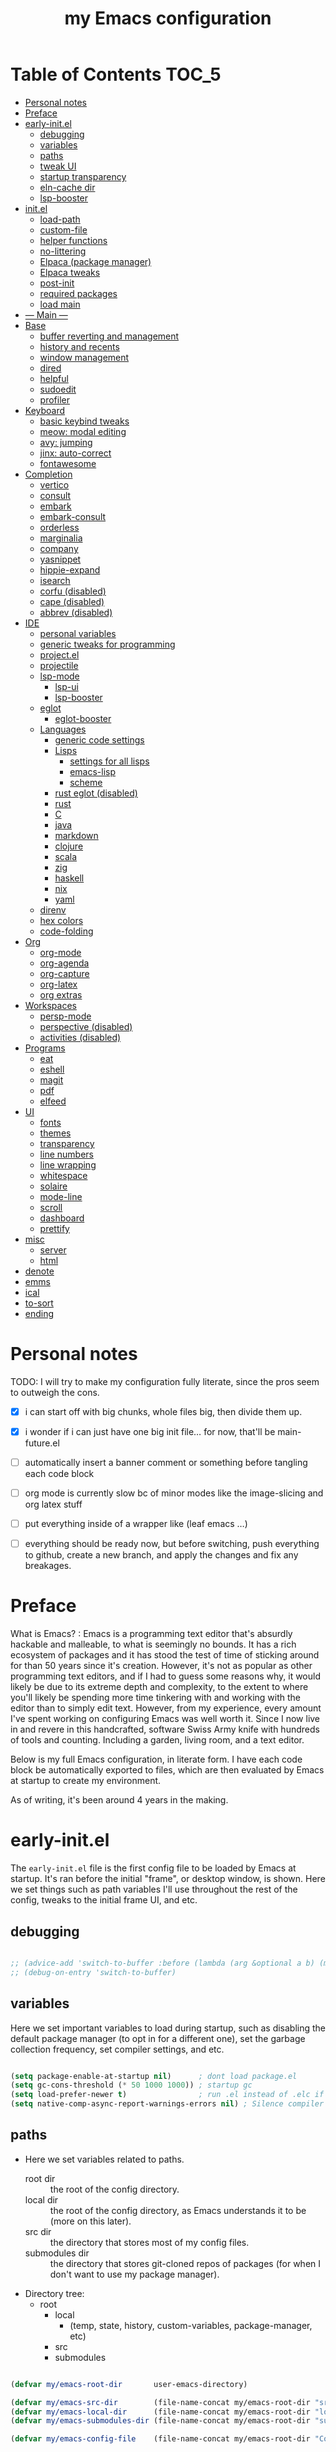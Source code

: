 #+title: my Emacs configuration
#+property: header-args :tangle src/main.el :comments link
#+startup: content

* Table of Contents :TOC_5:
- [[#personal-notes][Personal notes]]
- [[#preface][Preface]]
- [[#early-initel][early-init.el]]
  - [[#debugging][debugging]]
  - [[#variables][variables]]
  - [[#paths][paths]]
  - [[#tweak-ui][tweak UI]]
  - [[#startup-transparency][startup transparency]]
  - [[#eln-cache-dir][eln-cache dir]]
  - [[#lsp-booster][lsp-booster]]
- [[#initel][init.el]]
  - [[#load-path][load-path]]
  - [[#custom-file][custom-file]]
  - [[#helper-functions][helper functions]]
  - [[#no-littering][no-littering]]
  - [[#elpaca-package-manager][Elpaca (package manager)]]
  - [[#elpaca-tweaks][Elpaca tweaks]]
  - [[#post-init][post-init]]
  - [[#required-packages][required packages]]
  - [[#load-main][load main]]
- [[#----main----][--- Main ---]]
- [[#base][Base]]
  - [[#buffer-reverting-and-management][buffer reverting and management]]
  - [[#history-and-recents][history and recents]]
  - [[#window-management][window management]]
  - [[#dired][dired]]
  - [[#helpful][helpful]]
  - [[#sudoedit][sudoedit]]
  - [[#profiler][profiler]]
- [[#keyboard][Keyboard]]
  - [[#basic-keybind-tweaks][basic keybind tweaks]]
  - [[#meow-modal-editing][meow: modal editing]]
  - [[#avy-jumping][avy: jumping]]
  - [[#jinx-auto-correct][jinx: auto-correct]]
  - [[#fontawesome][fontawesome]]
- [[#completion][Completion]]
  - [[#vertico][vertico]]
  - [[#consult][consult]]
  - [[#embark][embark]]
  - [[#embark-consult][embark-consult]]
  - [[#orderless][orderless]]
  - [[#marginalia][marginalia]]
  - [[#company][company]]
  - [[#yasnippet][yasnippet]]
  - [[#hippie-expand][hippie-expand]]
  - [[#isearch][isearch]]
  - [[#corfu-disabled][corfu (disabled)]]
  - [[#cape-disabled][cape (disabled)]]
  - [[#abbrev-disabled][abbrev (disabled)]]
- [[#ide][IDE]]
  - [[#personal-variables][personal variables]]
  - [[#generic-tweaks-for-programming][generic tweaks for programming]]
  - [[#projectel][project.el]]
  - [[#projectile][projectile]]
  - [[#lsp-mode][lsp-mode]]
    - [[#lsp-ui][lsp-ui]]
    - [[#lsp-booster-1][lsp-booster]]
  - [[#eglot][eglot]]
    - [[#eglot-booster][eglot-booster]]
  - [[#languages][Languages]]
    - [[#generic-code-settings][generic code settings]]
    - [[#lisps][Lisps]]
      - [[#settings-for-all-lisps][settings for all lisps]]
      - [[#emacs-lisp][emacs-lisp]]
      - [[#scheme][scheme]]
    - [[#rust-eglot-disabled][rust eglot (disabled)]]
    - [[#rust][rust]]
    - [[#c][C]]
    - [[#java][java]]
    - [[#markdown][markdown]]
    - [[#clojure][clojure]]
    - [[#scala][scala]]
    - [[#zig][zig]]
    - [[#haskell][haskell]]
    - [[#nix][nix]]
    - [[#yaml][yaml]]
  - [[#direnv][direnv]]
  - [[#hex-colors][hex colors]]
  - [[#code-folding][code-folding]]
- [[#org][Org]]
  - [[#org-mode][org-mode]]
  - [[#org-agenda][org-agenda]]
  - [[#org-capture][org-capture]]
  - [[#org-latex][org-latex]]
  - [[#org-extras][org extras]]
- [[#workspaces][Workspaces]]
  - [[#persp-mode][persp-mode]]
  - [[#perspective-disabled][perspective (disabled)]]
  - [[#activities-disabled][activities (disabled)]]
- [[#programs][Programs]]
  - [[#eat][eat]]
  - [[#eshell][eshell]]
  - [[#magit][magit]]
  - [[#pdf][pdf]]
  - [[#elfeed][elfeed]]
- [[#ui][UI]]
  - [[#fonts][fonts]]
  - [[#themes][themes]]
  - [[#transparency][transparency]]
  - [[#line-numbers][line numbers]]
  - [[#line-wrapping][line wrapping]]
  - [[#whitespace][whitespace]]
  - [[#solaire][solaire]]
  - [[#mode-line][mode-line]]
  - [[#scroll][scroll]]
  - [[#dashboard][dashboard]]
  - [[#prettify][prettify]]
- [[#misc][misc]]
  - [[#server][server]]
  - [[#html][html]]
- [[#denote][denote]]
- [[#emms][emms]]
- [[#ical][ical]]
- [[#to-sort][to-sort]]
- [[#ending][ending]]

* Personal notes

TODO: I will try to make my configuration fully literate, since the pros seem to outweigh the cons.
- [X] i can start off with big chunks, whole files big, then divide them up.

- [X] i wonder if i can just have one big init file... for now, that'll be main-future.el

- [ ] automatically insert a banner comment or something before tangling each code block

- [ ] org mode is currently slow bc of minor modes like the image-slicing and org latex stuff

- [ ] put everything inside of a wrapper like (leaf emacs ...)

- [ ] everything should be ready now, but before switching, push everything to github, create a new branch, and apply the changes and fix any breakages.

* Preface

What is Emacs? : Emacs is a programming text editor that's absurdly hackable and malleable, to what is seemingly no bounds. It has a rich ecosystem of packages and it has stood the test of time of sticking around for than 50 years since it's creation. However, it's not as popular as other programming text editors, and if I had to guess some reasons why, it would likely be due to its extreme depth and complexity, to the extent to where you'll likely be spending more time tinkering with and working with the editor than to simply edit text. However, from my experience, every amount I've spent working on configuring Emacs was well worth it. Since I now live in and revere in this handcrafted, software Swiss Army knife with hundreds of tools and counting. Including a garden, living room, and a text editor.

Below is my full Emacs configuration, in literate form. I have each code block be automatically exported to files, which are then evaluated by Emacs at startup to create my environment.

As of writing, it's been around 4 years in the making.

* early-init.el

The =early-init.el= file is the first config file to be loaded by Emacs at startup. It's ran before the initial "frame", or desktop window, is shown.
Here we set things such as path variables I'll use throughout the rest of the config, tweaks to the initial frame UI, and etc.

** debugging

#+begin_src emacs-lisp

;; (advice-add 'switch-to-buffer :before (lambda (arg &optional a b) (message "DEBUG: switching to buffer: %s" arg)))
;; (debug-on-entry 'switch-to-buffer)

#+end_src

** variables

Here we set important variables to load during startup, such as disabling the default package manager (to opt in for a different one), set the garbage collection frequency, set compiler settings, and etc.

#+begin_src emacs-lisp :tangle early-init.el :comments link

(setq package-enable-at-startup nil)      ; dont load package.el
(setq gc-cons-threshold (* 50 1000 1000)) ; startup gc
(setq load-prefer-newer t)                ; run .el instead of .elc if newer
(setq native-comp-async-report-warnings-errors nil) ; Silence compiler warnings

#+end_src

** paths

- Here we set variables related to paths.
  - root dir :: the root of the config directory.
  - local dir :: the root of the config directory, as Emacs understands it to be (more on this later).
  - src dir :: the directory that stores most of my config files.
  - submodules dir :: the directory that stores git-cloned repos of packages (for when I don't want to use my package manager).

- Directory tree:
  * root
    * local
      - (temp, state, history, custom-variables, package-manager, etc)
    * src
    * submodules

#+begin_src emacs-lisp :tangle early-init.el :comments link

(defvar my/emacs-root-dir       user-emacs-directory)

(defvar my/emacs-src-dir        (file-name-concat my/emacs-root-dir "src"))
(defvar my/emacs-local-dir      (file-name-concat my/emacs-root-dir "local"))
(defvar my/emacs-submodules-dir (file-name-concat my/emacs-root-dir "submodules"))

(defvar my/emacs-config-file    (file-name-concat my/emacs-root-dir "Config.org"))

;; set local dir to local files
(setq user-emacs-directory      my/emacs-local-dir)

;; set custom-file
(setq custom-file (file-name-concat my/emacs-local-dir "custom-vars.el"))

#+end_src

- On the local dir: Emacs throws temp and state files into the path bound to =user-emacs-directory=, which by default, is set to the root of the config directory. This can get rather messy, so I set the =user-emacs-directory= to a subdirectory "local".

- On the =custom-file= variable: this variable is bound to a path to a file, which contains customizations saved in Emacs' "customize" interface. This file is kept under the local dir.

** tweak UI

Emacs' UI has a lot of bloat by default, so I disable them here.

#+begin_src emacs-lisp :tangle early-init.el :comments link

;; disable tool-bar-setup
(advice-add 'tool-bar-setup :override #'ignore)

;; UI disables
(setq tool-bar-mode nil                 ; disable tool bar
      menu-bar-mode nil                 ; disable menu bar
      scroll-bar-mode nil)              ; disable vertical scroll bar

;; UI tweaks
(setq default-frame-alist
      '((tool-bar-lines . 0)            ; disable tool bar
        (menu-bar-lines . 0)            ; disable menu bar
        (vertical-scroll-bars)          ; disable vertical scroll bar
        (drag-internal-border . t)
        ;; (internal-border-width . 13) ; box border around buffer+modeline (creates gap) (prev: 15)
        (fullscreen . maximized)        ; TODO: ???
        (left-fringe)                   ; set left fringe
        (right-fringe)                  ; set right fringe
        ))

#+end_src

** startup transparency

An Emacs frame can have a transparent background and/or a different color.

#+begin_src emacs-lisp :tangle early-init.el :comments link

;; transparency by default
(unless (assoc 'alpha-background default-frame-alist)
  (add-to-list 'default-frame-alist
               '(alpha-background . 100)))

;; make initial frame invisible (note: requires (make-frame-visible) after theme load)
;; (push '(visibility . nil) initial-frame-alist)

;; use color black for startup frame
;; (add-to-list 'default-frame-alist
;;              '(background-color . "#000000"))

#+end_src

** eln-cache dir

The eln-cache dir is set to the root dir by default, so this is changed to the local dir to reduce clutter.

#+begin_src emacs-lisp :tangle early-init.el :comments link

;; changes the eln-cache dir to be inside a subdir for cleanliness
(when (and (fboundp 'startup-redirect-eln-cache)
           (fboundp 'native-comp-available-p)
           (native-comp-available-p))
  (startup-redirect-eln-cache
   (convert-standard-filename
    (expand-file-name  "var/eln-cache/" my/emacs-local-dir))))

#+end_src

** lsp-booster

The LSP clients =lsp-mode= and =eglot= (?) can be made much more performant by using plists instead of hash tables for deserialization. <TODO: LINK>

This is a necessary step to use =lsp-booster=, which drastically improves the performance of LSP clients. <TODO: LINK>

#+begin_src emacs-lisp :tangle early-init.el :comments link

(setenv "LSP_USE_PLISTS" "true")
(setq lsp-use-plists t)

#+end_src

* init.el

This section encompasses necessities and fundamentals to get Emacs in shape to be tinkered.

** load-path

The =load-path= variable is a list of paths from which "features"/libraries/packages can be loaded from.

Here we add all subdirs of the src dir to the =load-path= recursively, and all subdirs of the submodules dir non-recursively.

#+begin_src emacs-lisp :tangle init.el :comments link

(require 'cl-lib)

(defun add-subdirs-to-load-path (path &optional recursively?)
  "Add PATH and all its subdirs to the `load-path'."
  (when (set 'path (expand-file-name path))
    (add-to-list 'load-path path)
    (if recursively?
        (let ((default-directory path))
          (normal-top-level-add-subdirs-to-load-path))
      (dolist (subdir (directory-files path t directory-files-no-dot-files-regexp t))
        (when (file-directory-p subdir)
          (add-to-list 'load-path subdir))))))

(add-subdirs-to-load-path my/emacs-src-dir t)
(add-subdirs-to-load-path my/emacs-submodules-dir)

#+end_src

** custom-file

The =custom-file= stores the list of customizations made using Emacs' =customize= interface. This file should be loaded after startup to load the saved customizations.

#+begin_src emacs-lisp :tangle init.el :comments link

(defun my/log-customize-set-func (&rest args)
  (message "log: customized: %s" args))
;; (advice-add 'custom-set-variables :before #'my/log-customize-set-func)
;; (advice-add 'custom-set-faces     :before #'my/log-customize-set-func)

(add-hook 'elpaca-after-init-hook
          (lambda ()
            (when (file-exists-p custom-file)
              (load custom-file))))

#+end_src

** helper functions

#+begin_src emacs-lisp :tangle init.el :comments link

(defun +load-all (target-dir &optional parent-path)
  "Load all files in TARGET-DIR.
PARENT-PATH defaults to `my/emacs-src-dir'."
  (let* ((dir (file-name-concat (or parent-path my/emacs-src-dir)
                                target-dir))
         (files (directory-files-recursively dir "^[^_].*\\.el$")))
    (dolist (path files)
      (load path))))

(defun +require-all (target-dir &optional parent-path)
  "Load all files in TARGET-DIR.
PARENT-PATH defaults to `my/emacs-src-dir'."
  (let* ((dir (file-name-concat (or parent-path my/emacs-src-dir)
                                target-dir))
         (files (directory-files-recursively dir "^[^_].*\\.el$")))
    (dolist (path files)
      (require (intern
                (file-name-sans-extension
                 (file-name-nondirectory path)))))))

#+end_src

** no-littering

#+begin_src emacs-lisp :tangle init.el :comments link

(add-to-list 'load-path (file-name-concat my/emacs-submodules-dir "no-littering"))

;; load
(require 'no-littering)
;; variables
(setq auto-save-default nil)       ; don't autosave all file buffers
(setq backup-by-copying t)         ; safer backups
(setq undo-tree-auto-save-history nil)
;; Dont litter project folders with backup files
(let ((backup-dir (no-littering-expand-var-file-name "backup/")))
  (make-directory backup-dir t)
  (setq backup-directory-alist
        `(("\\`/tmp/" . nil)
          ("\\`/dev/shm/" . nil)
          ("." . ,backup-dir))))
;; Tidy up auto-save files
(let ((auto-save-dir (no-littering-expand-var-file-name "auto-save/")))
  (make-directory auto-save-dir t)
  (setq auto-save-file-name-transforms
        `(("\\`/[^/]*:\\([^/]*/\\)*\\([^/]*\\)\\'"
           ,(concat (file-name-as-directory temporary-file-directory) "\\2") t)
          ("\\`/tmp\\([^/]*/\\)*\\(.*\\)\\'" "\\2")
          ("\\`/dev/shm\\([^/]*/\\)*\\(.*\\)\\'" "\\2")
          ("." ,auto-save-dir t))))

#+end_src

** Elpaca (package manager)

#+begin_src emacs-lisp :tangle init.el :comments link

(defvar elpaca-installer-version 0.10)
(defvar elpaca-directory (expand-file-name "elpaca/" user-emacs-directory))
(defvar elpaca-builds-directory (expand-file-name "builds/" elpaca-directory))
(defvar elpaca-repos-directory (expand-file-name "repos/" elpaca-directory))
(defvar elpaca-order '(elpaca :repo "https://github.com/progfolio/elpaca.git"
                              :ref nil :depth 1 :inherit ignore
                              :files (:defaults "elpaca-test.el" (:exclude "extensions"))
                              :build (:not elpaca--activate-package)))
(let* ((repo  (expand-file-name "elpaca/" elpaca-repos-directory))
       (build (expand-file-name "elpaca/" elpaca-builds-directory))
       (order (cdr elpaca-order))
       (default-directory repo))
  (add-to-list 'load-path (if (file-exists-p build) build repo))
  (unless (file-exists-p repo)
    (make-directory repo t)
    (when (<= emacs-major-version 28) (require 'subr-x))
    (condition-case-unless-debug err
        (if-let* ((buffer (pop-to-buffer-same-window "*elpaca-bootstrap*"))
                  ((zerop (apply #'call-process `("git" nil ,buffer t "clone"
                                                  ,@(when-let* ((depth (plist-get order :depth)))
                                                      (list (format "--depth=%d" depth) "--no-single-branch"))
                                                  ,(plist-get order :repo) ,repo))))
                  ((zerop (call-process "git" nil buffer t "checkout"
                                        (or (plist-get order :ref) "--"))))
                  (emacs (concat invocation-directory invocation-name))
                  ((zerop (call-process emacs nil buffer nil "-Q" "-L" "." "--batch"
                                        "--eval" "(byte-recompile-directory \".\" 0 'force)")))
                  ((require 'elpaca))
                  ((elpaca-generate-autoloads "elpaca" repo)))
            (progn (message "%s" (buffer-string)) (kill-buffer buffer))
          (error "%s" (with-current-buffer buffer (buffer-string))))
      ((error) (warn "%s" err) (delete-directory repo 'recursive))))
  (unless (require 'elpaca-autoloads nil t)
    (require 'elpaca)
    (elpaca-generate-autoloads "elpaca" repo)
    (load "./elpaca-autoloads")))
(add-hook 'after-init-hook #'elpaca-process-queues)
(elpaca `(,@elpaca-order))

;; setup use-package
(elpaca elpaca-use-package
        (elpaca-use-package-mode)
        (setq use-package-always-ensure t)
        (setq use-package-always-defer t))

(elpaca leaf
  :wait) ; deferred by default. demand with :leaf-defer nil

(elpaca leaf-keywords
  (leaf-keywords-init)
  (setq leaf-alias-keyword-alist '((:ensure . :elpaca)))
  (setq leaf-system-defaults (append '(:ensure t) leaf-system-defaults))
  :wait)

;; hack: fix org version mismatch
(elpaca org)

#+end_src

** Elpaca tweaks

#+begin_src emacs-lisp :tangle init.el :comments link

;;; Exclude all externally installed packages from elpaca.

(require 'elpaca)
(require 'cl-lib)
(eval-when-compile (require 'subr-x)) ;; is this ok?

(defun my/elpaca-get-external-pkgs ()
  "Based on `package-load-all-descriptors'."
  (let ((pkg-dir-lst nil)
        (res nil))
    (dolist (dir (cons package-user-dir package-directory-list))
      (when (file-directory-p dir)
        (dolist (pkg-dir (directory-files dir t "\\`[^.]"))
          (when (file-directory-p pkg-dir)
            (push pkg-dir pkg-dir-lst)))))
    (dolist (pkg-dir pkg-dir-lst)
      (let ((pkg-file (expand-file-name (package--description-file pkg-dir)
                                        pkg-dir))
            (signed-file (concat pkg-dir ".signed")))
        (when (file-exists-p pkg-file)
          (with-temp-buffer
            (insert-file-contents pkg-file)
            (goto-char (point-min))
            (let ((pkg-text (read (current-buffer))))
              (if (not (eq 'define-package (car-safe pkg-text)))
                  (error "Package %s doesn't have \"define-package\"" pkg-file)
                (let ((name (cadr pkg-text)))
                  (when name
                    (cl-pushnew (intern name) res)))))))))
    res))

(dolist (pkg (my/elpaca-get-external-pkgs))
  (push pkg elpaca-ignored-dependencies))

#+end_src

** post-init

#+begin_src emacs-lisp :tangle init.el :comments link

(add-hook 'emacs-startup-hook
          (lambda ()
            (message "*** Emacs loaded in %s seconds with %d garbage collections."
                     (emacs-init-time "%.2f")
                     gcs-done)))

(add-hook 'elpaca-after-init-hook
          (lambda ()
            (setq gc-cons-threshold (* 10000 10000))))

#+end_src

** required packages

#+begin_src emacs-lisp :tangle init.el :comments link

(use-package general :ensure (:wait t)
  :demand t
  :config
  (general-create-definer +leader-bind
    :prefix "C-c"))

(use-package diminish :ensure (:wait t)
  :demand t)

(use-package which-key :ensure (:wait t)
  :demand t
  :diminish which-key-mode
  :config
  (setq which-key-idle-delay 0.3)
  (which-key-mode 1))

(use-package hydra :ensure (:wait t)
  :demand t)

#+end_src

** load main

#+begin_src emacs-lisp :tangle init.el :comments link

(require 'main)

(message "Emacs initialized!")

#+end_src

* --- Main ---

the rest below is main

* Base

** buffer reverting and management

#+begin_src emacs-lisp

;; revert buffer when its file is changed on the filesystem
(leaf autorevert :ensure nil
  :require t
  :diminish autorevert-mode
  :init
  (global-auto-revert-mode 1)
  :setq
  (global-auto-revert-non-file-buffers . t)
  (auto-revert-use-notify . nil)
  (auto-revert-interval . 5))

(+leader-bind
  "k" 'kill-current-buffer
  "b" '(:ignore t :which-key "buffer")
  "bk" 'kill-current-buffer
  "bn" 'next-buffer
  "bp" 'previous-buffer
  "bo" '(my/last-selected-buffer :which-key "last-buffer")
  "bb" 'switch-to-buffer
  "bs" 'save-buffer)

(defalias 'my/last-selected-buffer 'mode-line-other-buffer)

#+end_src

** history and recents

#+begin_src emacs-lisp

;; remember recent files
(leaf recentf :ensure nil
  :hook emacs-startup-hook)

;; go to previous location in file when reopening
(leaf saveplace :ensure nil
  :init
  (save-place-mode 1))

;; persist minibuffer history over restarts
(leaf savehist :ensure nil
  :init
  (savehist-mode 1))

#+end_src

** window management

#+begin_src emacs-lisp

(leaf ace-window
  :setq
  (aw-keys . '(?a ?o ?e ?u ?h ?t ?n ?s))
  (aw-scope . 'frame)
  (aw-background . nil)
  ;; (aw-dispatch-always . t)
  :bind
  ("M-o" . ace-window)
  :init
  (+leader-bind
    "w" '(:ignore t :which-key "window")
    "wd" 'delete-window
    "w+" 'balance-windows
    "wa" 'balance-windows-area
    ;; split window
    "wv" 'split-window-horizontally
    "ws" 'split-window-vertically
    ;; select window directionally
    "wp" '(windmove-up    :which-key "select up")
    "wn" '(windmove-down  :which-key "select down")
    "wf" '(windmove-right :which-key "select right")
    "wb" '(windmove-left  :which-key "select left")
    ;; misc
    "wm" 'switch-to-minibuffer))

;; (leaf eyebrowse
;;   :init
;;   (eyebrowse-mode 1))

;; (leaf bufler
;;   :bind
;;   ("C-x C-b" . bufler-list)
;;   :init
;;   (bufler-workspace-mode 1))

(defhydra hydra-window ()
  "
Movement^^        ^Split^         ^Switch^		^Resize^
----------------------------------------------------------------
_h_ ←       	_v_ertical    	_b_uffer		_q_ X←
_j_ ↓        	_x_ horizontal	_f_ind files	_w_ X↓
_k_ ↑        	_z_ undo      	_a_ce 1		_e_ X↑
_l_ →        	_Z_ reset      	_s_wap		_r_ X→
_F_ollow		_D_lt Other   	_S_ave		max_i_mize
_SPC_ cancel	_o_nly this   	_d_elete
"
  ("h" windmove-left )
  ("j" windmove-down )
  ("k" windmove-up )
  ("l" windmove-right )
  ("q" hydra-move-splitter-left)
  ("w" hydra-move-splitter-down)
  ("e" hydra-move-splitter-up)
  ("r" hydra-move-splitter-right)
  ("b" helm-mini)
  ("f" helm-find-files)
  ("F" follow-mode)
  ("a" (lambda ()
         (interactive)
         (ace-window 1)
         (add-hook 'ace-window-end-once-hook
                   'hydra-window/body))
   )
  ("v" (lambda ()
         (interactive)
         (split-window-right)
         (windmove-right))
   )
  ("x" (lambda ()
         (interactive)
         (split-window-below)
         (windmove-down))
   )
  ("s" (lambda ()
         (interactive)
         (ace-window 4)
         (add-hook 'ace-window-end-once-hook
                   'hydra-window/body)))
  ("S" save-buffer)
  ("d" delete-window)
  ("D" (lambda ()
         (interactive)
         (ace-window 16)
         (add-hook 'ace-window-end-once-hook
                   'hydra-window/body))
   )
  ("o" delete-other-windows)
  ("i" ace-maximize-window)
  ("z" (progn
         (winner-undo)
         (setq this-command 'winner-undo))
   )
  ("Z" winner-redo)
  ("SPC" nil)
  )

#+end_src

** dired

Emacs' file management tool.

#+begin_src emacs-lisp

(defun my/open-emacs-config-file ()
  "Open Dired in `my/emacs-src-dir'."
  (interactive)
  (find-file my/emacs-config-file))

(leaf dired :ensure nil
  :setq
  (dired-listing-switches . "-Ahl --group-directories-first -X")
  (dired-auto-revert-buffer . t)        ; auto update file changes
  :bind (dired-mode-map
         ("h" . dired-up-directory)
         ("s" . dired-find-file)
         ("r" . dired-sort-toggle-or-edit))
  :init
  (+leader-bind
    "d" '(:ignore t :which-key "dired")
    "dd" 'find-file
    "dj" 'dired-jump
    "f" '(:ignore t :which-key "files")
    "ff" 'find-file
    "fp" 'my/open-emacs-config-file)
  :config
  ;; hide details by default
  (add-hook 'dired-mode-hook 'dired-hide-details-mode)
  ;; use trash if trash executable is found
  (when (executable-find "trash")
    (setq delete-by-moving-to-trash t)))

(leaf dired-launch
  :after dired
  :config
  (dired-launch-enable)
  :setq
  (dired-launch-extensions-map
   . '(("pptx" ("libreoffice"))
       ("docx" ("libreoffice"))
       ("odt"  ("libreoffice"))
       ("html" ("librewolf")))))

#+end_src

** helpful

Searching for and describing variables, functions, and etc.

#+begin_src emacs-lisp

(leaf helpful
  :setq
  (counsel-describe-function-function . #'helpful-callable)
  (counsel-describe-variable-function . #'helpful-variable)
  :bind
  ([remap describe-function] . helpful-callable)
  ([remap describe-symbol] . helpful-symbol)
  ([remap describe-variable] . helpful-variable)
  ([remap describe-command] . helpful-command)
  ([remap describe-key] . helpful-key)
  ("C-h h" . helpful-at-point)
  ("C-h H" . view-hello-file)          ; command originally at "C-h h"
  ("C-h M" . which-key-show-major-mode)
  ("C-h E" . describe-keymap))

#+end_src

** sudoedit

#+begin_src emacs-lisp

;; sudoedit
(leaf auto-sudoedit
  :commands auto-sudoedit-sudoedit)

#+end_src

** profiler

#+begin_src emacs-lisp

(defun my/profiler-report ()
  "Profiler stop and report."
  (interactive)
  (profiler-stop)
  (profiler-report))

(+leader-bind
  "D" '(:ignore t :which-key "debug")
  "Ds" 'profiler-start
  "Dr" 'my/profiler-report)

#+end_src

* Keyboard

** basic keybind tweaks

#+begin_src emacs-lisp

;; Actuates Meta key by default
(global-set-key (kbd "<escape>") 'keyboard-escape-quit)

;; Shorten yes/no prompts to y/n
(defalias 'yes-or-no-p 'y-or-n-p)

;; By default, Emacs thinks two spaces after a period is a sentence.
;; This changes that to just one space.
(setq sentence-end-double-space nil)

;; nice keybinds for navigation
(global-set-key (kbd "M-p") (kbd "M-- 1 C-v"))
(global-set-key (kbd "M-n") (kbd "M-- 1 M-v"))

#+end_src

** meow: modal editing

#+begin_src emacs-lisp

(defun my/meow-setup ()
  (setq meow-cheatsheet-layout meow-cheatsheet-layout-dvp)
  (meow-motion-overwrite-define-key
   ;; custom keybinding for motion state
   '("<escape>" . ignore)
   '("t" . "p") ;; improved solution? (access Motion "t" with "SPC t")
   )
  (meow-leader-define-key
   '("t" . "H-t")
   ;; '("p" . "H-p")
   ;; '("u" . ctl-x-map)
   '("1" . meow-digit-argument)
   '("2" . meow-digit-argument)
   '("3" . meow-digit-argument)
   '("4" . meow-digit-argument)
   '("5" . meow-digit-argument)
   '("6" . meow-digit-argument)
   '("7" . meow-digit-argument)
   '("8" . meow-digit-argument)
   '("9" . meow-digit-argument)
   '("0" . meow-digit-argument)
   '("/" . meow-keypad-describe-key)
   '("?" . meow-cheatsheet))
  (meow-normal-define-key
   ;; make S-<num> easier to hit with DVP by using symbols.
   '("*" . meow-expand-0)
   '("=" . meow-expand-9)
   '("!" . meow-expand-8)
   '("[" . meow-expand-7)
   '("]" . meow-expand-6)
   '("{" . meow-expand-5)
   '("+" . meow-expand-4)
   '("}" . meow-expand-3)
   '(")" . meow-expand-2)
   '("(" . meow-expand-1)
   '("1" . digit-argument)
   '("2" . digit-argument)
   '("3" . digit-argument)
   '("4" . digit-argument)
   '("5" . digit-argument)
   '("6" . digit-argument)
   '("7" . digit-argument)
   '("8" . digit-argument)
   '("9" . digit-argument)
   '("0" . digit-argument)
   ;; symbols
   '("-" . negative-argument)
   '(";" . meow-reverse)
   '(":" . meow-goto-line) ;; moved from "Q" and "E"
   '("," . meow-inner-of-thing)
   '("." . meow-bounds-of-thing)
   '("<" . meow-beginning-of-thing)
   '(">" . meow-end-of-thing)
   ;; basic letters
   '("a" . meow-append)
   '("A" . meow-open-below)
   '("b" . meow-back-word)
   '("B" . meow-back-symbol)
   '("c" . meow-change)
   ;; '("d" . ri/meow-delete-or-kill)
   '("d" . meow-delete) ; i want "d" to delete char after meow-prev/next-word, so dont use former
   '("D" . meow-backward-delete)
   '("e" . meow-line)
   ;; '("E" . meow-goto-line) ;; removed, since ":" for it works
   '("f" . meow-find)
   '("F" . meow-search) ;; moved from "s" ("s" is used for movement)
   '("g" . meow-cancel-selection)
   '("G" . meow-grab)
   ;; H Directional key moved to the bottom
   '("i" . meow-insert)
   '("I" . meow-open-above)
   '("j" . meow-join)
   '("k" . meow-kill)
   '("l" . meow-till)
   ;; '("m" . meow-mark-word) ;; swap with w, next-word (because "b"/"m" is easy for mvmnt)
   ;; '("M" . meow-mark-symbol) ;; swap with W, next-symbol (because "b"/"m" is easy for mvmnt)
   '("m" . meow-next-word)   ;; moved from "w", mark-word
   '("M" . meow-next-symbol) ;; moved from "W", mark-symbol
   ;; N Directional key moved to the bottom
   '("o" . meow-block)
   '("O" . meow-to-block)
   '("p" . meow-prev)
   '("P" . meow-prev-expand)
   '("q" . meow-quit)
   '("Q" . ri/quit-temp-window)
   ;; '("Q" . meow-goto-line) ;; move to " : "
   '("r" . meow-replace)
   '("R" . meow-swap-grab)
   ;; '("s" . meow-search) ;; move to F, replace with directional keys
   ;; S Directional key moved to the bottom
   ;; T Directional key moved to the bottom
   '("u" . meow-undo)
   '("U" . meow-undo-in-selection)
   '("v" . meow-visit)
   ;; '("w" . meow-next-word) ;; swap with m, mark-word/symbol
   ;; '("W" . meow-next-symbol)
   '("w" . meow-mark-word)   ;; moved from "m", mark-word
   '("W" . meow-mark-symbol) ;; moved from "M", mark-symbol
   '("x" . meow-save)
   '("X" . meow-sync-grab)
   '("y" . meow-yank)
   '("z" . meow-pop-selection)
   '("'" . repeat)
   '("/" . ri/scroll-down-half-page) ;; new keys
   '("?" . ri/scroll-up-half-page)   ;; new keys
   ;; '("<escape>" . ignore)

   '("@" . meow-universal-argument)

   ;; Directional keys:

   ;; <-  ^  v  ->
   '("h" . meow-left)
   '("H" . meow-left-expand)
   '("t" . meow-prev)
   '("T" . meow-prev-expand)
   '("n" . meow-next)
   '("N" . meow-next-expand)
   '("s" . meow-right)
   '("S" . meow-right-expand)

   ;; ^  <-  v  ->
   ;; '("h" . meow-prev)
   ;; '("H" . meow-prev-expand)
   ;; '("t" . meow-left)
   ;; '("T" . meow-left-expand)
   ;; '("n" . meow-next)
   ;; '("N" . meow-next-expand)
   ;; '("s" . meow-right)
   ;; '("S" . meow-right-expand)

   ;; ^  /  <-  ->  v
   ;; '("h" . meow-left)
   ;; '("H" . meow-left-expand)
   ;; '("t" . meow-right)
   ;; '("T" . meow-right-expand)
   ;; '("n" . meow-prev)
   ;; '("N" . meow-prev-expand)
   )

  (meow-global-mode 1))

(leaf meow
  :require t
  :setq
  (meow-use-cursor-position-hack . t)
  (meow-replace-state-name-list
   . '((normal . "<N>")
       (motion . "<M>")
       (keypad . "<K>")
       (insert . "<I>")
       (beacon . "<B>")))
  :config
  (my/meow-setup)

  (defun ri/meow-exit-all-and-save ()
    "When run, exit meow insert mode, exit snippet, then save buffer."
    (interactive)
    ;; (execute-kbd-macro (kbd "<escape>"))
    (meow-insert-exit)
    (when (buffer-modified-p (current-buffer))
      (save-buffer)))

  (defvar ri/meow-insert-default-modes
    '(vterm-mode
      eshell-mode)
    "Start these modes in meow-insert-mode.")

  ;; start certain modes in insert-mode
  (dolist (mode ri/meow-insert-default-modes)
    (add-to-list 'meow-mode-state-list `(,mode . insert)))

  (defvar ri/meow-SPC-ignore-list
    '(Info-mode
      gnus-summary-mode
      gnus-article-mode
      w3m-mode)
    "Disable meow-keypad in these modes.")

  (meow-define-keys 'insert
    ;; '("C-g" . ri/kbd-escape)
    '("C-g" . meow-insert-exit)
    ;; '("C-g" . "<escape>")
    '("C-M-g" . ri/meow-exit-all-and-save))

  ;; enter meow insert mode after creating new org heading
  (add-hook 'org-insert-heading-hook 'meow-insert)
  )

#+end_src

** avy: jumping

#+begin_src emacs-lisp

;; avy
(leaf avy
  :init
  (+leader-bind
    "j" '(:ignore t :which-key "avy")
    "jj" 'avy-goto-char-timer
    "jc" 'avy-goto-char-2
    "jl" 'avy-goto-line)
  :config
  (setq avy-timeout-seconds 0.3)
  (setq avy-keys (mapcar (lambda (c)
                           (string-to-char c))
                         (split-string "a o e u h t n s k b"))))

#+end_src

** jinx: auto-correct

#+begin_src emacs-lisp

;; spellchecking
(leaf jinx :ensure nil
  :hook org-mode-hook markdown-mode-hook text-mode-hook
  :bind
  (("M-$" . jinx-correct)
   ("C-M-$" . jinx-languages)))

#+end_src

** fontawesome

#+begin_src emacs-lisp

(leaf fontawesome
  :commands vertico-fontawesome fontawesome--construct-candidates
  :init
  ;; vertico variant
  (defun vertico-fontawesome ()
    (interactive)
    (require 'vertico)
    (insert
     (cdr
      (assoc
       (completing-read "Font awesome: " (fontawesome--construct-candidates))
       (fontawesome--construct-candidates))))))

#+end_src

* Completion

** vertico

A very nice minibuffer completion framework.

#+begin_src emacs-lisp

;; ? : corfu, kind-icon, wgrep?, consult-dir, cape
;; ^ more at ~/code/cloned/daviwil-dots/.emacs.d/modules/dw-interface.el
;; TODO: vim keybinds for vertico completion shit (work on later) (also daviwil)
;;
;; a framework for minibuffer completion
;; (https://github.com/minad/vertico)

(leaf vertico
  :init
  (vertico-mode 1)
  ;; :setq
  ;; (vertico-scroll-margin . 0) ; Different scroll margin
  ;; (vertico-count . 20) ; Show more candidates
  ;; (vertico-resize . t) ; Grow and shrink the Vertico minibuffer
  ;; (vertico-cycle . t) ; Enable cycling for `vertico-next/previous'
  )

;; A few more useful configurations...
(leaf emacs :ensure nil
  :init
  ;; Support opening new minibuffers from inside existing minibuffers.
  (setq enable-recursive-minibuffers t)
  ;;
  ;; Emacs 28 and newer: hide commands in M-x that do not work in the current mode.
  ;; (setq read-extended-command-predicate #'command-completion-default-include-p)
  ;;
  ;; Add prompt indicator to `completing-read-multiple'.
  ;; We display [CRM<separator>], e.g., [CRM,] if the separator is a comma.
  (defun crm-indicator (args)
    (cons (format "[CRM%s] %s"
                  (replace-regexp-in-string
                   "\\`\\[.*?]\\*\\|\\[.*?]\\*\\'" ""
                   crm-separator)
                  (car args))
          (cdr args)))
  (advice-add #'completing-read-multiple :filter-args #'crm-indicator)
  ;;
  ;; Do not allow the cursor in the minibuffer prompt
  (setq minibuffer-prompt-properties
        '(read-only t cursor-intangible t face minibuffer-prompt))
  (add-hook 'minibuffer-setup-hook #'cursor-intangible-mode))

#+end_src

** consult

#+begin_src emacs-lisp

(leaf consult
  :bind (;; generic binds
         ("C-s" . consult-line)

         ;; C-c bindings in `mode-specific-map'
         ("C-c M-x" . consult-mode-command)
         ;; ("C-c )" . consult-kmacro)

         ;; C-x bindings in `ctl-x-map'
         ("C-x M-:" . consult-complex-command) ;; repeat-complex-command
         ("C-x b" . consult-buffer)            ;; switch-to-buffer
         ("C-x 4 b" . consult-buffer-other-window) ;; switch-to-buffer-other-window
         ("C-x 5 b" . consult-buffer-other-frame) ;; switch-to-buffer-other-frame
         ("C-x t b" . consult-buffer-other-tab) ;; switch-to-buffer-other-tab
         ("C-x r b" . consult-bookmark)         ;; bookmark-jump
         ("C-x p b" . consult-project-buffer) ;; project-switch-to-buffer
         ("C-x p C-b" . consult-project-buffer) ;; project-switch-to-buffer

         ;; Custom M-# bindings for fast register access
         ("M-#" . consult-register-store)
         ;; ("C-M-#" . consult-register)
         ("C-M-#" . consult-register-load)

         ;; Other custom bindings
         ("M-y" . consult-yank-pop) ;; yank-pop
         ([remap Info-search] . consult-info)

         ;; M-g bindings in `goto-map'
         ("M-g e" . consult-compile-error)
         ("M-g f" . consult-flymake) ;; Alternative: consult-flycheck
         ("M-g g" . consult-goto-line)   ;; goto-line
         ("M-g M-g" . consult-goto-line) ;; goto-line
         ("M-g o" . consult-outline) ;; Alternative: consult-org-heading
         ("M-g m" . consult-mark)
         ("M-g k" . consult-global-mark)
         ("M-g i" . consult-imenu)
         ("M-g I" . consult-imenu-multi)
         ("M-g O" . consult-org-heading)

         ;; M-s bindings in `search-map'
         ("M-s d" . consult-find) ;; Alternative: consult-fd
         ("M-s c" . consult-locate)
         ("M-s g" . consult-grep)
         ("M-s G" . consult-git-grep)
         ("M-s r" . consult-ripgrep)
         ("M-s l" . consult-line)
         ("M-s L" . consult-line-multi)
         ("M-s k" . consult-keep-lines)
         ("M-s u" . consult-focus-lines)
         ("M-s M" . consult-man)        ; T for terminal
         ("M-s I" . consult-info)

         ;; Isearch integration
         ("M-s e" . consult-isearch-history)
         (isearch-mode-map
          ("M-e" . consult-isearch-history)   ;; isearch-edit-string
          ("M-s e" . consult-isearch-history) ;; isearch-edit-string
          ("M-s l" . consult-line) ;; Needed by: consult-line to detect isearch
          ("M-s L" . consult-line-multi)) ;; Needed by: consult-line to detect isearch

         ;; Minibuffer history
         (minibuffer-local-map
          ("M-s" . consult-history) ;; next-matching-history-element
          ("M-r" . consult-history)) ;; previous-matching-history-element
         )
  :init
  (+leader-bind
    "s" search-map
    "Tt" 'consult-theme
    "bb" 'consult-buffer
    "fr" 'consult-recent-file
    "fm" 'consult-bookmark))

;; used to go to a file in a bookmarked dir n stuff (one ex)
(leaf consult-dir
  :init
  (+leader-bind
    "fd" 'consult-dir)
  :bind (("C-x C-d" . consult-dir)      ; default?
         (vertico-map
          ("C-x C-d" . consult-dir)
          ("C-x C-j" . consult-dir-jump-file)))
  ;; :custom
  ;; (consult-dir-project-list-function nil)
  )

;; TODO: do i even need to do this here?
;; - oh wait i do since the other module might overwrite...
;; - but the issue is that it never gets set if those modules
;; are never loaded...
;; - maybe in the other module files, only set those functions
;; if another bind isnt already there?
;; - is it possible to do eval-after-load 'thing OR after init?
;; and throw away the other autoload once one succeeds?

;; (defmacro mi/eval-now-and-after-load (feature &rest body)
;;   "Eval BODY, then if FEATURE is not loaded, eval BODY again after FEATURE loaded."
;;   (declare (indent defun))
;;   (let ((f (cadr feature)))
;;     `(progn
;;        ;; always eval now
;;        ,@body
;;        ;; if feature not loaded, eval again after load feature
;;        ,(unless (featurep f)
;;           `(eval-after-load ',f
;;              (lambda () ,@body))))))

#+end_src

** embark

#+begin_src emacs-lisp

(leaf embark
  :bind
  (("C-." . embark-act)
   ("C-;" . embark-dwim)
   ;; ("C-h B" . embark-bindings)
   )
  :init
  ;; use embark for showing command prefix help
  (setq prefix-help-command #'embark-prefix-help-command)

  ;; Show the Embark target at point via Eldoc. You may adjust the
  ;; Eldoc strategy, if you want to see the documentation from
  ;; multiple providers. Beware that using this can be a little
  ;; jarring since the message shown in the minibuffer can be more
  ;; than one line, causing the modeline to move up and down:

  ;; (add-hook 'eldoc-documentation-functions #'embark-eldoc-first-target)
  ;; (setq eldoc-documentation-strategy #'eldoc-documentation-compose-eagerly)
  :config
  ;; Hide the mode line of the Embark live/completions buffers
  (add-to-list 'display-buffer-alist
               '("\\`\\*Embark Collect \\(Live\\|Completions\\)\\*"
                 nil
                 (window-parameters (mode-line-format . none)))))

#+end_src

** embark-consult

#+begin_src emacs-lisp

(leaf embark-consult
  :after embark consult
  :hook (embark-collect-mode-hook . consult-preview-at-point-mode))

#+end_src

** orderless

#+begin_src emacs-lisp

(leaf orderless
  :require t
  :setq
  ;; Configure a custom style dispatcher (see the Consult wiki)
  ;; (orderless-style-dispatchers . '(+orderless-consult-dispatch orderless-affix-dispatch))
  ;; (orderless-component-separator . #'orderless-escapable-split-on-space)
  (completion-styles . '(orderless basic))
  (completion-category-defaults . nil)
  (completion-category-overrides . '((file (styles partial-completion)))))

#+end_src

** marginalia

#+begin_src emacs-lisp

(leaf marginalia
  :init
  (marginalia-mode 1)
  :bind ((minibuffer-local-map
          ("M-A" . marginalia-cycle))
         (completion-list-mode-map
          ("M-A" . marginalia-cycle))))

#+end_src

** company

#+begin_src emacs-lisp

;; TODO: disable most backends by default add a bunch per mode (org should only have a few
(leaf company
  ;; :disabled t
  :require t
  :bind
  (company-active-map
   ("<return>" . nil)
   ("C-n" . nil)
   ("C-p" . nil)
   ("C-s" . company-filter-candidates))

  :config
  (company-tng-configure-default)
  (global-company-mode 1)

  (defun my/company-return-default-or-complete ()
    (interactive)
    ;; number if selected, nil if not
    (if company-selection
        (company-complete-selection)
      (company-abort)
      (execute-kbd-macro (kbd "<return>"))))
  (define-key company-tng-map (kbd "<return>") #'my/company-return-default-or-complete)

  (setq company-backends
        '(company-dabbrev company-files)) ; the default, overrides below
  (setq company-transformers nil)
  (setq lsp-completion-provider :none)
  (setq company-idle-delay 0.1)
  (setq company-selection-wrap-around t)
  (setq company-minimum-prefix-length 1)
  (setq company-dabbrev-downcase nil)
  (setq company-search-regexp-function 'company-search-words-in-any-order-regexp)

  ;; org-mode-specific backends

  (add-hook 'prog-mode-hook
            (lambda ()
              (setq-local company-backends
                          '((company-yasnippet :with company-capf)
                            company-dabbrev-code
                            company-files))
              (setq-local company-transformers '(company-sort-by-backend-importance))))

  (eval-after-load 'org
    '(add-hook 'org-mode-hook
               (lambda ()
                 (setq-local company-backends
                             '((company-dabbrev :with company-files))))))

  ;; separator for orderless completion:

  (defvar my/company-separator "&")

  (defun my/company-insert-separator ()
    "Insert `my/company-separator' during company completion."
    (interactive)
    (when (company-manual-begin)
      (insert my/company-separator)))

  (define-key company-active-map (kbd "M-SPC") #'my/company-insert-separator)

  (setq orderless-component-separator "[ &]")
  )

(leaf company-quickhelp
  :after company
  :bind ("C-c l h c" . company-quickhelp-mode)
  :setq
  (company-quickhelp-delay . 1)
  :config
  (company-quickhelp-mode 1))

#+end_src

** yasnippet

#+begin_src emacs-lisp

;; TODO: this is set up for eglot only, not lsp-mode

;; https://stackoverflow.com/questions/72601990/how-to-show-suggestions-for-yasnippets-when-using-eglot

(leaf yasnippet :ensure yasnippet-snippets
  :commands yas-reload-all
  :hook (prog-mode-hook . yas-minor-mode)
  :bind
  (yas-keymap
   ("RET" . yas-next-field-or-maybe-expand))
  :config
  (yas-reload-all))

#+end_src

** hippie-expand

#+begin_src emacs-lisp

;; https://www.gnu.org/software/emacs/manual/html_node/autotype/Hippie-Expand.html

(global-set-key [remap dabbrev-expand] 'hippie-expand)
(add-to-list 'hippie-expand-try-functions-list #'yas-hippie-try-expand t)

#+end_src

** isearch

Built-in text-searching commands.

#+begin_src emacs-lisp

(leaf isearch :ensure nil
  :bind
  ("C-M-s" . isearch-forward)
  ("C-M-r" . isearch-backward))

#+end_src

** corfu (disabled)

#+begin_src emacs-lisp

;;; CULPRIT OF HANGING, DISABLED.

;; (leaf corfu
;;   :require t
;;   :setq
;;   (corfu-cycle . t)        ;; Enable cycling through candidates
;;   (corfu-auto . t)         ;; Enable auto completion
;;   (corfu-auto-prefix . 1)  ;; Complete after typing 2 characters
;;   (corfu-auto-delay . 0.1) ;; Wait time before showing completions
;;   (corfu-preview-current . 'insert) ;; Preview first candidate
;;   (corfu-preselect . 'prompt)       ;; Preselect the prompt
;;   (corfu-on-exact-match . nil) ;; Don't auto-complete exact matches

;;   ;; Hide commands in M-x which do not apply to the current mode.  Corfu
;;   ;; commands are hidden, since they are not used via M-x. This setting is
;;   ;; useful beyond Corfu.
;;   (read-extended-command-predicate . #'command-completion-default-include-p)

;;   :bind (corfu-map
;;          ("TAB" . corfu-next)
;;          ([tab] . corfu-next)
;;          ("S-TAB" . corfu-previous)
;;          ([backtab] . corfu-previous)
;;          ("RET" . nil)
;;          ("C-n" . nil)
;;          ("C-p" . nil)
;;          ("C-RET" . corfu-insert))
;;   :init
;;   (global-corfu-mode))

#+end_src

** cape (disabled)

#+begin_src emacs-lisp

;; (leaf cape
;;   ;; :disabled t
;;   :require t
;;   ;; Bind prefix keymap providing all Cape commands under a mnemonic key.
;;   ;; Press C-c p ? to for help.
;;   :bind ("M-+" . cape-prefix-map) ;; Alternative keys: M-p, M-+, ...
;;   ;; Alternatively bind Cape commands individually.
;;   ;; :bind (("C-c p d" . cape-dabbrev)
;;   ;;        ("C-c p h" . cape-history)
;;   ;;        ("C-c p f" . cape-file)
;;   ;;        ...)
;;   :init
;;   ;; Add to the global default value of `completion-at-point-functions' which is
;;   ;; used by `completion-at-point'.  The order of the functions matters, the
;;   ;; first function returning a result wins.  Note that the list of buffer-local
;;   ;; completion functions takes precedence over the global list.

;;   (add-hook 'completion-at-point-functions #'cape-dabbrev) ; current buffers
;;   (add-hook 'completion-at-point-functions #'cape-file)    ; file name
;;   ;; (add-hook 'completion-at-point-functions (cape-company-to-capf 'company-yasnippet))    ; file name
;;   ;; (add-hook 'completion-at-point-functions #'cape-elisp-block) ; code block (THE CULPRIT!!!!!)

;;   )

;; (leaf yasnippet-capf
;;   :after cape
;;   :config
;;   (defun my/capfs-add-yasnippet ()
;;     "Add yasnippet-capf to the front of completion-at-point-functions."
;;     ;; (add-to-list 'completion-at-point-functions #'yasnippet-capf)
;;     (setq-local completion-at-point-functions
;;                 (cons #'yasnippet-capf
;;                       completion-at-point-functions))
;;     )
;;   :hook (prog-mode-hook . my/capfs-add-yasnippet))

;; Configure Tempel
;; (use-package tempel
;;   ;; Require trigger prefix before template name when completing.
;;   ;; :custom
;;   ;; (tempel-trigger-prefix "<")

;;   :bind (("M-+" . tempel-complete) ;; Alternative tempel-expand
;;          ("M-*" . tempel-insert))

;;   :init

;;   ;; Setup completion at point
;;   (defun tempel-setup-capf ()
;;     ;; Add the Tempel Capf to `completion-at-point-functions'.
;;     ;; `tempel-expand' only triggers on exact matches. Alternatively use
;;     ;; `tempel-complete' if you want to see all matches, but then you
;;     ;; should also configure `tempel-trigger-prefix', such that Tempel
;;     ;; does not trigger too often when you don't expect it. NOTE: We add
;;     ;; `tempel-expand' *before* the main programming mode Capf, such
;;     ;; that it will be tried first.
;;     (setq-local completion-at-point-functions
;;                 (cons #'tempel-insert
;;                       completion-at-point-functions)))

;;   (add-hook 'conf-mode-hook 'tempel-setup-capf)
;;   (add-hook 'prog-mode-hook 'tempel-setup-capf)
;;   (add-hook 'text-mode-hook 'tempel-setup-capf)

;;   ;; Optionally make the Tempel templates available to Abbrev,
;;   ;; either locally or globally. `expand-abbrev' is bound to C-x '.
;;   ;; (add-hook 'prog-mode-hook #'tempel-abbrev-mode)
;;   ;; (global-tempel-abbrev-mode)
;;   )

;; Optional: Add tempel-collection.
;; The package is young and doesn't have comprehensive coverage.
;; (use-package tempel-collection)

#+end_src

** abbrev (disabled)

#+begin_src emacs-lisp

;; (leaf abbrev :ensure nil
;;   :bind (("C-c c a" . add-global-abbrev)
;;          ("C-c c -" . inverse-add-global-abbrev)
;;          ("C-c c e" . edit-abbrevs)))

#+end_src

* IDE

** personal variables

#+begin_src emacs-lisp

(defvar prefer-eglot-mode? nil)
(defvar prefer-lsp-mode? nil)

#+end_src

** generic tweaks for programming

#+begin_src emacs-lisp

(setq-default indent-tabs-mode nil)
(setq tab-always-indent t)

(leaf compile :ensure nil
  :setq
  (compilation-scroll-output . t))

(leaf flycheck
  :hook prog-mode-hook)

#+end_src

** project.el

#+begin_src emacs-lisp

(leaf project :ensure nil
  :bind-keymap ("C-c P" . project-prefix-map)
  :init
  (defun project-compile-interactive ()
    (declare (interactive-only compile))
    (interactive)
    (let ((current-prefix-arg '(4)))
      (call-interactively #'project-compile)))
  :bind
  (project-prefix-map
   ("C" . project-compile-interactive)))

#+end_src

** projectile

- TODO: compile project command + comint?

#+begin_src emacs-lisp

(leaf projectile
  :after
  :init
  (projectile-mode 1)
  :bind-keymap
  ("C-c p" . projectile-command-map)
  :config
  (setq projectile-compile-use-comint-mode t))

#+end_src

** lsp-mode

https://github.com/emacs-lsp/lsp-ui

#+begin_src emacs-lisp

(leaf lsp-mode
  :commands
  (lsp lsp-deferred)

  :hook
  (lsp-mode-hook . lsp-enable-which-key-integration)

  :bind-keymap
  ("C-c l" . lsp-command-map)

  :config
  (setq lsp-inlay-hint-enable t
        ;; freq of refreshing highlights, lenses, links, etc
        lsp-idle-delay 0.5
        ;; bind "C-c l" to lsp-command-map
        lsp-keymap-prefix "C-c l"
        ;; problematic: https://github.com/emacs-lsp/lsp-mode/issues/4113
        lsp-update-inlay-hints-on-scroll nil))

#+end_src

*** lsp-ui

#+begin_src emacs-lisp

(leaf lsp-ui
  :bind
  (lsp-ui-mode-map
   ([remap xref-find-definitions] . lsp-ui-peek-find-definitions)
   ([remap xref-find-references]  . lsp-ui-peek-find-references))
  (lsp-ui-doc-frame-mode-map
   ("q" . lsp-ui-doc-hide)
   ("u" . lsp-ui-doc-unfocus-frame))
  :config
  (setq lsp-ui-doc-delay 0.5
        lsp-ui-doc-position 'top
        ;; lsp-ui-doc-alignment 'window
        lsp-ui-doc-alignment 'frame
        ;; lsp-ui-doc-show-with-mouse nil
        lsp-ui-doc-show-with-mouse t
        lsp-ui-doc-show-with-cursor t

        lsp-ui-sideline-delay 0.2

        lsp-ui-imenu-auto-refresh-delay 1.0)

  (with-eval-after-load 'lsp-mode
    (define-key lsp-command-map (kbd "v i") #'lsp-ui-imenu)))

#+end_src

*** lsp-booster

#+begin_src emacs-lisp

;;; lsp-booster
;; use lsp-doctor for testing
;; Steps:
;; - install emacs-lsp-booster
;; - use plist for deserialization (FOLLOW GUIDE)
(leaf emacs :ensure nil
  :config
  (setq read-process-output-max (* 1024 1024)) ;; 1mb
  (defun lsp-booster--advice-json-parse (old-fn &rest args)
    "Try to parse bytecode instead of json."
    (or
     (when (equal (following-char) ?#)
       (let ((bytecode (read (current-buffer))))
         (when (byte-code-function-p bytecode)
           (funcall bytecode))))
     (apply old-fn args)))
  (advice-add (if (progn (require 'json)
                         (fboundp 'json-parse-buffer))
                  'json-parse-buffer
                'json-read)
              :around
              #'lsp-booster--advice-json-parse)
  (defun lsp-booster--advice-final-command (old-fn cmd &optional test?)
    "Prepend emacs-lsp-booster command to lsp CMD."
    (let ((orig-result (funcall old-fn cmd test?)))
      (if (and (not test?) ;; for check lsp-server-present?
               (not (file-remote-p default-directory)) ;; see lsp-resolve-final-command, it would add extra shell wrapper
               lsp-use-plists
               (not (functionp 'json-rpc-connection)) ;; native json-rpc
               (executable-find "emacs-lsp-booster"))
          (progn
            (when-let ((command-from-exec-path (executable-find (car orig-result)))) ;; resolve command from exec-path (in case not found in $PATH)
              (setcar orig-result command-from-exec-path))
            (message "Using emacs-lsp-booster for %s!" orig-result)
            (cons "emacs-lsp-booster" orig-result))
        orig-result)))
  (advice-add 'lsp-resolve-final-command :around #'lsp-booster--advice-final-command))

#+end_src

** eglot

#+begin_src emacs-lisp

(leaf eglot
  :config
  ;; For signature activation
  (setq eglot-ignored-server-capabilities '() ; Enable all capabilities
        ;; eglot-autoshutdown t
        ))

#+end_src

*** eglot-booster

https://github.com/jdtsmith/eglot-booster

> To verify that the wrapper is functioning, M-x eglot-events-buffer and look at the beginning for emacs_lsp_booster::app notices. If you'd like to avoid boosting remote servers (those run over TRAMP), set eglot-booster-no-remote-boost to t.

#+begin_src emacs-lisp

(leaf eglot-booster :ensure nil
  :after eglot
  :config
  (eglot-booster-mode))

#+end_src

** Languages

*** generic code settings

#+begin_src emacs-lisp

;; for non-programming too
(leaf elec-pair :ensure nil
  :require t
  :config
  ;; disable "<" pair expansion
  (defun my/disable-<-pair-expansion ()
    (setq-local electric-pair-inhibit-predicate
                `(lambda (c)
                   (if (char-equal c ?<)
                       t
                     (,electric-pair-inhibit-predicate c)))))
  (add-hook 'org-mode-hook #'my/disable-<-pair-expansion)
  ;; global
  (electric-pair-mode 1))

#+end_src

*** Lisps

**** settings for all lisps

#+begin_src emacs-lisp

(setq my/lisp-mode-hooks
      '(emacs-lisp-mode-hook
        scheme-mode-hook))

;; rainbow parens
(leaf rainbow-delimiters
  :hook `,@my/lisp-mode-hooks)

;; paredit
(leaf paredit
  :hook `,@my/lisp-mode-hooks)

#+end_src

**** emacs-lisp

#+begin_src emacs-lisp

(leaf orglink
  :hook emacs-lisp-mode-hook)

;; other

(defun create-banner-comment (text &optional width)
  "Create a banner comment with TEXT centered between semicolons.
Optional WIDTH parameter determines total width (defaults to 70)."
  (interactive "sText: ")
  (let* ((width (or width 70))
         (text-len (length text))
         (semi-len (/ (- width text-len 2) 2)) ; -2 for spaces
         (left-semis (make-string semi-len ?\;))
         (right-semis (make-string
                       (if (cl-oddp (- width text-len))
                           (1+ semi-len)
                         semi-len)
                       ?\;)))
    (insert (format "%s %s %s\n"
                    left-semis
                    text
                    right-semis))))

#+end_src

**** scheme

#+begin_src emacs-lisp

(leaf scheme-mode :ensure nil
  :disabled t
  :mode "\\.sld\\'" "\\.scm\\'")

(leaf geiser
  :disabled t
  :mode "\\.scm\\'"
  :setq
  (geiser-default-implementation . 'guile)
  (geiser-active-implementations . '(guile))
  (geiser-implementations-alist  . '(((regexp "\\.scm$") guile))))

(leaf geiser-guile
  :disabled t
  :after geiser)

#+end_src

*** rust eglot (disabled)

#+begin_src emacs-lisp :tangle no

(leaf rust-mode
  :if use-eglot-test?
  :mode ("\\.rs\\'" . rust-mode)
  :require t
  )

(leaf eglot
  :if use-eglot-test?
  :require t
  :hook
  (rust-mode-hook . eglot-ensure)
  (rust-mode-hook . (lambda () (message "testttttttttttttttttttttttttttttttttttttttttttttttttttt")))
  :config
  ;; (setq eglot-autoshutdown t)
  (setq rustic-lsp-client 'eglot)
  (add-to-list 'eglot-server-programs
               '((rust-ts-mode rust-mode) .
                 ("rust-analyzer" :initializationOptions (:check (:command "clippy")))))

  (let ((rust-init-options
         `(
           :cargo       ( :buildScripts (:enable t) :features "all" )
           :procMacro   ( :enable t )
           :checkOnSave ( :command "clippy" )
           :inlayHints  ( :typeHints t
                          :parameterHints t
                          :closureReturnTypeHints t
                          :lifetimeElisionHints (:enable "skip_trivial" :useParameterNames t)
                          :reborrowHints "mutable"
                          ;; :chainingHints t
                          )
           )))
    (add-to-list 'eglot-server-programs
                 `(rust-mode . ("rust-analyzer"
                                :initializationOptions ,rust-init-options))))
  )

(leaf flycheck-rust
  :after rust-mode
  :config
  (add-hook 'flycheck-mode-hook #'flycheck-rust-setup))

;; (leaf flycheck-eglot
;;   :after (flycheck eglot)
;;   :config
;;   (global-flycheck-eglot-mode 1))

#+end_src

*** rust

https://robert.kra.hn/posts/rust-emacs-setup

#+begin_src emacs-lisp

(leaf rustic
  ;; :disabled t
  ;; :mode ("\\.rs\\'" . rustic-mode)
  :bind
  (rustic-mode-map
   ("C-c C-c M-r" . rustic-cargo-comint-run)
   ("C-c C-c l" . flycheck-list-errors)
   ("C-c C-c A" . rustic-cargo-add)
   ("C-c C-c R" . rustic-cargo-rm))
  :config
  (setq rustic-cargo-use-last-stored-arguments t
        rustic-format-on-save t)
  :hook
  (rust-mode-hook . (lambda ()
                      (with-eval-after-load 'company
                        (setq-local company-idle-delay 0.3
                                    company-minimum-prefix-length 2)))))

(leaf rustic :ensure nil
  :bind
  (rustic-mode-map
   ("C-c C-c a" . lsp-execute-code-action)
   ("C-c C-c r" . lsp-rename)
   ("C-c C-c q" . lsp-workspace-restart)
   ("C-c C-c Q" . lsp-workspace-shutdown)
   ("C-c C-c s" . lsp-rust-analyzer-status)
   ("C-c C-c h" . lsp-describe-thing-at-point))
  :config
  (setq lsp-rust-analyzer-cargo-watch-command "clippy"
        lsp-rust-analyzer-display-closure-return-type-hints t ; def: nil
        lsp-rust-analyzer-display-lifetime-elision-hints-enable "skip_trivial"
        lsp-rust-analyzer-display-parameter-hints t ; def: nil (input param name)

        ;; maybe
        lsp-rust-analyzer-display-reborrow-hints "mutable" ; def: never (&*(&*jargon))
        lsp-rust-analyzer-display-lifetime-elision-hints-use-parameter-names t ; def: nil (?)

        ;; experimenting
        lsp-signature-auto-activate t ; def: '(:on-trigger-char :on-server-request)
        )
  :hook
  (rust-mode-hook . (lambda ()
                      (with-eval-after-load 'lsp-mode
                        (setq-local lsp-idle-delay 0.5
                                    lsp-ui-sideline-delay 0.3
                                    lsp-eldoc-render-all nil ; def: nil (minibuffer doc popup)
                                    lsp-ui-doc-enable t ; def: t (ui-popup docs)
                                    lsp-ui-doc-max-height 14 ; def: 13
                                    )))))


;; (leaf rustic :ensure nil
;;   ;; :disabled t
;;   :if use-eglot?
;;   :init
;;   (setq rustic-lsp-client 'eglot)
;;   (with-eval-after-load 'eglot
;;     (let ((rust-init-options
;;            `(
;;              :cargo       ( :buildScripts (:enable t) :features "all" )
;;              :procMacro   ( :enable t )
;;              :checkOnSave ( :command "clippy" )
;;              :inlayHints  ( :typeHints t
;;                             :parameterHints t
;;                             :closureReturnTypeHints t
;;                             :lifetimeElisionHints (:enable "skip_trivial" :useParameterNames t)
;;                             :reborrowHints "mutable"
;;                             ;; :chainingHints t
;;                             )
;;              )))
;;       (add-to-list 'eglot-server-programs
;;                    `(rustic-mode . ("rust-analyzer"
;;                                     :initializationOptions ,rust-init-options)))))
;;   ;; :config

;;   )


;; rustowl
;; (straight-use-package
;;  `(rustowlsp
;;    :host github
;;    :repo "cordx56/rustowl"
;;    :files (:defaults "emacs/*")))

#+end_src

*** C

#+begin_src emacs-lisp

(leaf cc-mode :ensure nil
  :hook ((c-mode-hook . lsp)
         (c-mode-hook . (lambda ()
                          (setq-local lsp-idle-delay 0.1
                                      lsp-enable-indentation nil
                                      lsp-enable-on-type-formatting nil)
                          (c-set-offset 'case-label '+))))
  :config
  (add-to-list 'c-default-style '(c-mode . "cc-mode"))
  (define-key c-mode-map (kbd "<f8>") #'project-compile-interactive))

;; (leaf cc-mode :ensure nil
;;   :if use-eglot?
;;   :hook ((c-mode-hook . eglot-ensure)
;;          (c-mode-hook . (lambda ()
;;                           ;; (setq-local lsp-idle-delay 0.1
;;                           ;;             lsp-enable-indentation nil
;;                           ;;             lsp-enable-on-type-formatting nil)
;;                           (c-set-offset 'case-label '+))))
;;   :config
;;   (add-to-list 'c-default-style '(c-mode . "cc-mode"))
;;   (define-key c-mode-map (kbd "<f8>") #'project-compile-interactive))

#+end_src

*** java

#+begin_src emacs-lisp

(leaf lsp-java
  :mode "\\.java\\'"
  :config
  (add-hook 'java-mode-hook #'lsp))

;; (leaf eglot-java
;;   :hook java-mode-hook
;;   :bind
;;   (eglot-java-mode-map
;;    ("C-c l n" . eglot-java-file-new)
;;    ("C-c l x" . eglot-java-run-main)
;;    ("C-c l t" . eglot-java-run-test)
;;    ("C-c l N" . eglot-java-project-new)
;;    ("C-c l T" . eglot-java-project-build-task)
;;    ("C-c l R" . eglot-java-project-build-refresh)))

#+end_src

*** markdown

#+begin_src emacs-lisp

(leaf markdown-mode
  :mode (("README\\.md\\'" . gfm-mode)
         ("\\.md\\'" . markdown-mode))
  :setq
  (markdown-fontify-code-blocks-natively . t)
  :config
  (defun my/setup-markdown-mode ()
    ;; (visual-fill-column-mode 1)
    (display-line-numbers-mode 0))

  ;; (setq markdown-command "marked")
  (add-hook 'markdown-mode-hook #'my/setup-markdown-mode))

#+end_src

*** clojure

#+begin_src emacs-lisp

(leaf clojure-mode
  :disabled t)

#+end_src

*** scala

#+begin_src emacs-lisp

(leaf scala-mode
  :disabled t
  :interpreter "scala"
  :hook
  (lambda () (setq prettify-symbols-alist
                   scala-prettify-symbols-alist)))

#+end_src

*** zig

#+begin_src emacs-lisp

(leaf zig-mode
  :disabled t
  ;; :config
  ;; (zig-format-on-save-mode 0)
  )

#+end_src

*** haskell

#+begin_src emacs-lisp

(leaf haskell-mode
  :mode "\\.hs\\'")

#+end_src

*** nix

#+begin_src emacs-lisp

(leaf nix-mode
  :mode "\\.nix\\'")

#+end_src

*** yaml

#+begin_src emacs-lisp

(leaf yaml-mode
  :mode "\\.yml\\'")

#+end_src

** direnv

#+begin_src emacs-lisp

(leaf direnv
  :init
  (direnv-mode 1))

#+end_src

** hex colors

#+begin_src emacs-lisp

(leaf rainbow-mode
  :hook prog-mode-hook)

#+end_src

** code-folding

#+begin_src emacs-lisp

(leaf hideshow :ensure nil
  :hook
  (prog-mode-hook . hs-minor-mode)
  :config
  ;; new fold function
  (defun my/toggle-fold ()
    (interactive)
    (save-excursion
      (end-of-line)
      (hs-toggle-hiding)))
  ;; unset orig keymap from minor-mode
  (setf (alist-get 'hs-minor-mode minor-mode-map-alist) nil)
  ;; new custom keymap
  ;; (defvar my/hs-minor-mode-map
  ;;   (let ((map (make-sparse-keymap)))
  ;;     (define-key map (kbd "h") #'hs-hide-block)
  ;;     (define-key map (kbd "s") #'hs-show-block)
  ;;     (define-key map (kbd "a") #'hs-hide-all)
  ;;     (define-key map (kbd "r") #'hs-show-all)
  ;;     (define-key map (kbd "l") #'hs-hide-level)
  ;;     (define-key map (kbd "t") #'my/toggle-fold)
  ;;     map))
  ;; bind new keymap
  ;; (define-key global-map (kbd "C-c @") my/hs-minor-mode-map)
  ;; (with-eval-after-load 'lsp-mode
  ;;   (define-key lsp-command-map (kbd "t") my/hs-minor-mode-map))
  ;; hydra
  (defhydra hydra-folding (:color red)
    "Code folding"
    ("t" my/toggle-fold "toggle")
    ("l" hs-hide-level  "hide level")
    ("s" hs-show-block  "show block")
    ("h" hs-hide-block  "hide block")
    ("S" hs-show-all    "Show all")
    ("H" hs-hide-all    "Hide all")
    ("n" next-line      "next line")
    ("p" previous-line  "previous line")
    ("j" scroll-up-command "down")
    ("k" scroll-down-command "up")
    ("g" nil "quit")
    ("c" nil "close"))
  (+leader-bind
    "@" 'hydra-folding/body))

#+end_src

* Org

** org-mode

#+begin_src emacs-lisp

;; NOTE: ensure that the newest version of org is installed right after elpaca setup
(leaf org :ensure nil
  :setq
  (org-directory . "~/Notes/org")
  (org-tags-column . -55)          ; column where tags are indented to
  ;; (org-startup-folded . 'showall)  ; default folding mode
  (org-startup-folded . 'showeverything)  ; default folding mode
  (org-startup-indented . t)       ; indent headings and its body
  (org-special-ctrl-a/e . t)
  (org-src-window-setup . 'current-window) ; edit code blocks in the same window
  (org-return-follows-link . t)            ; RET can open links
  (org-hide-emphasis-markers . t) ; hide formatting chars (* / ~ = etc)
  (org-src-preserve-indentation . t) ; remove annoying leading whitespace in code blocks
  (org-fontify-whole-heading-line . t)

  :init
  (+leader-bind
    "o" '(:ignore t :which-key "org"))

  :hook (org-mode-hook . indent-tabs-mode)

  :config
  (defun my/org-insert-subheading-respect-content ()
    "Insert new subheading after the current heading's body.
If in a list, inserts a new sublist after the current list."
    (interactive)
    (org-meta-return)
    (org-metaright))

  :bind (org-mode-map
         ("C-M-<return>"
          . my/org-insert-subheading-respect-content))

  :defer-config

  ;; set org font sizes
  (dolist
      ;; (pair '((org-document-title :height 1.9 :weight bold)
      ;;         (org-level-1 :height 1.7 :weight bold)
      ;;         (org-level-2 :height 1.4 :weight bold)
      ;;         (org-level-2 :height 1.1)
      ;;         (org-level-3 :height 1.1)))
      (pair '((org-document-title :height 1.9)))
    (apply #'set-face-attribute (car pair) nil (cdr pair)))

  (require 'org-tempo)
  (add-to-list 'org-structure-template-alist '("sh" . "src shell"))
  (add-to-list 'org-structure-template-alist '("el" . "src emacs-lisp"))
  (add-to-list 'org-structure-template-alist '("py" . "src python"))
  (add-to-list 'org-structure-template-alist '("gcc" . "src c"))
  (add-to-list 'org-structure-template-alist '("scm" . "src scheme"))
  (add-to-list 'org-structure-template-alist '("conf" . "src conf"))
  (add-to-list 'org-structure-template-alist '("java" . "src java"))
  (add-to-list 'org-structure-template-alist '("unix" . "src conf-unix"))
  (add-to-list 'org-structure-template-alist '("clang" . "src c"))

  ;; keywords override

  (defun my/org-todo-color-override (&rest _)
    "Set org-todo-keyword-faces only if not already set by the theme."
    (setq org-todo-keyword-faces
          `(("NEXT" :foreground ,(or (ignore-error
                                         (face-attribute 'highlight :foreground nil 'default))
                                     "yellow")))))

  ;; Advise the load-theme function to run our color override
  (advice-add 'load-theme :after #'my/org-todo-color-override)

  ;; Run once immediately to set colors if no theme is loaded
  (my/org-todo-color-override)

  )

(leaf org-download
  :after org
  :config
  (org-download-enable)
  :setq-default
  (org-download-image-dir . "_images"))

(leaf org-bullets
  :hook org-mode-hook
  :setq
  (org-bullets-bullet-list
   . '("◉"
       "●"
       "○"
       "■"
       "□"
       "✦"
       "✧"
       "✿")))

(leaf toc-org
  :hook org-mode-hook)

(leaf anki-editor
  :commands (anki-editor-push-note-at-point
             anki-editor-push-notes
             anki-editor-push-new-notes)
  :setq
  (anki-editor-latex-style . 'mathjax)
  :defer-config
  (defun my/ensure-anki-editor-mode (note)
    "Ensure `anki-editor-mode' is enabled before pushing notes."
    (unless anki-editor-mode
      (anki-editor-mode 1)))
  (advice-add #'anki-editor--push-note :before #'my/ensure-anki-editor-mode))

(use-package f :ensure (:wait f))
(leaf image-slicing :ensure nil
  :hook org-mode-hook
  :setq
  (image-slicing-newline-trailing-text . nil))

#+end_src

** org-agenda

#+begin_src emacs-lisp

(leaf org-agenda :ensure nil
  :after org
  :init
  (+leader-bind
    "oa" 'org-agenda)

  :bind (org-agenda-mode-map
         (")" . 'org-agenda-todo))

  :config
  (setq org-todo-keywords
        '((sequence "TODO(t)" "NEXT(n)"
                    "|"
                    "DONE(d/!)")))
  (setq org-agenda-files
        (list "~/Notes/org/Inbox.org"
              "~/Notes/org/agenda.org"))
  (setq org-tag-alist
        '(;; Places
          ("@home"   . ?H)
          ("@school" . ?S)
          ;; ("@work" . ?W)
          ;; Activities
          ("@task" . ?t)
          ("@studying" . ?s)
          ("@errands"  . ?e)
          ("@tidy" . ?y)
          ("@creative" . ?c)
          ("@art" . ?a)
          ("@programming" . ?p)
          ("@today" . ?T)
          ;; ("@calls" . ?l)
          ;; Devices
          ("@phone" . ?P)
          ("@computer" . ?C)))
  (setq org-agenda-prefix-format
        `((agenda
           . ,(concat " %i "
                      "%?-12t"
                      "[%3(my/org-get-prop-effort)]    "
                      ;; "%3(my/org-get-prop-effort)  "
                      "% s"))
          (todo   . " %i ")
          (tags   . " %i %-12:c")
          ;; (search . " %i %-12:c")
          (search . " %c")
          ))

  (defun my/org-get-prop-effort ()
    (if (not (eq major-mode 'org-mode)) ""
      (let ((val (org-entry-get nil "EFFORT")))
        (if (not val) ""
          (format "%s" (string-trim val))))))

  (require 'org-habit)
  (add-to-list 'org-modules 'org-habit t))

(leaf org-super-agenda
  :after org-agenda
  :require t
  :config
  (org-super-agenda-mode 1)
  :setq
  (org-agenda-custom-commands
   . `(
       ("a" "main agenda"
        ((agenda ""
                 ((org-agenda-show-future-repeats nil)
                  (org-agenda-start-on-weekday nil)
                  (org-agenda-span 'week)
                  (org-habit-show-habits nil)
                  (org-agenda-skip-deadline-if-done t)
                  (org-agenda-skip-scheduled-if-done t)))
         (todo "NEXT")
         (agenda ""
                 ((org-agenda-span 1)
                  (org-agenda-use-time-grid nil)
                  (org-super-agenda-groups
                   '((:name none
                            :habit t)
                     (:discard (:anything t)))))))))))

(leaf org-ql
  :after org)

(leaf org-pomodoro
  :after org)

(leaf org-noter
  :after org
  :bind (("C-c o n" . org-noter)
         ("C-c d n" . org-noter-start-from-dired)
         ("C-c o p" . my/org-noter-set-prop-current-page))
  :setq
  (org-noter-doc-split-fraction . '(0.7 . 0.6))
  :config
  (defun my/org-noter-set-prop-current-page (arg)
    "Set the property `NOTER_PAGE' of the current org heading to the current noter page.
The property will be removed if ran with a \\[universal-argument]."
    (interactive "P")
    (org-noter--with-selected-notes-window
     (if (equal arg '(4))
         (org-delete-property "NOTER_PAGE")
       (when-let ((vec (org-noter--get-current-view))
                  (num (and (vectorp vec)
                            (> (length vec) 1)
                            (format "%s" (aref vec 1)))))
         (message "meow: %s" num)
         (org-entry-put (point) "NOTER_PAGE" num))))))

#+end_src

** org-capture

#+begin_src emacs-lisp

(leaf org-capture :ensure nil
  :after org
  :init
  (+leader-bind
    "oc" 'org-capture)

  :config
  (defun my/get-org-agenda-denote-file (name)
    (let ((regex (format "^.*--%s__.*\\.org$" name)))
      (car (seq-filter
            (lambda (path)
              (string-match regex (file-name-nondirectory path)))
            org-agenda-files))))

  (setq org-capture-templates
        `(("t" "Tasks")

          ("td" "Todo with deadline" entry
           (file ,(my/get-org-agenda-denote-file "agenda"))
           "* TODO %^{Task}\nDEADLINE: %^{Deadline}t\n%?\n"
           :empty-lines 1
           :immediate-finish nil)

          ("tp" "Task" entry
           (file ,(my/get-org-agenda-denote-file "agenda"))
           "* TODO %?\n  %U\n  %a\n  %i" :empty-lines 1)

          ("n" "New note (with Denote)" plain
           (file denote-last-path)
           #'denote-org-capture :no-save t :immediate-finish nil
           :kill-buffer t :jump-to-captured t))))

#+end_src

** org-latex

#+begin_src emacs-lisp

;; TODO: implement one-time load after cdlatex loads, but before cdlatex is enabled
(leaf auctex
  :require t)

(leaf cdlatex
  :after auctex
  :hook (org-mode-hook . turn-on-org-cdlatex)
  :setq
  (org-preview-latex-default-process . 'dvisvgm)
  (org-latex-create-formula-image-program . 'dvisvgm)
  (org-latex-preview-ltxpng-directory . "_ltximg/")
  :config
  (defun org-try-cdlatex-tab ()
    "Check if it makes sense to execute `cdlatex-tab', and do it if yes.
It makes sense to do so if `org-cdlatex-mode' is active and if the cursor is
  - inside a LaTeX fragment, or
  - after the first word in a line, where an abbreviation expansion could
    insert a LaTeX environment."
    (when org-cdlatex-mode
      (cond
       ;; Before any word on the line: No expansion possible.
       ;; ((save-excursion (skip-chars-backward " \t") (bolp)) nil)
       ;; Just after first word on the line: Expand it.  Make sure it
       ;; cannot happen on headlines, though.
       ;; ((save-excursion
       ;;    (skip-chars-backward "a-zA-Z0-9*")
       ;;    (skip-chars-backward " \t")
       ;;    (and (bolp) (not (org-at-heading-p))))
       ;;  (cdlatex-tab) t)
       ((org-inside-LaTeX-fragment-p) (cdlatex-tab) t))))
  :init
  (defun my/org-latex-preview-buffer ()
    (interactive)
    (if (not (derived-mode-p 'org-mode))
        (message "Not in org-mode.")
      (org-latex-preview '(16))))
  (+leader-bind
    "ol" 'my/org-latex-preview-buffer))

(leaf org-fragtog
  :hook org-mode-hook)

#+end_src

** org extras

#+begin_src emacs-lisp

(defun my/org-priority-to-anki ()
  (interactive)
  ;; check connection with anki
  (unless (or (boundp 'anki-editor-mode) anki-editor-mode)
    (anki-editor-mode 1))
  (anki-editor-api-check)
  ;; delete anki_note_type and/or anki_note_id for each w/o a priority
  (save-excursion
    (let ((points-no-priority
           (org-ql-query
             :select #'point-marker
             :from (current-buffer)
             :where
             '(and (not (priority))
                   (or (property "ANKI_NOTE_ID")
                       (property "ANKI_NOTE_TYPE"))))))
      (dolist (p (reverse points-no-priority))
        (goto-char p)
        (when (org-find-property "ANKI_NOTE_ID")
          (anki-editor-delete-note-at-point))
        (when (org-find-property "ANKI_NOTE_TYPE")
          (org-delete-property "ANKI_NOTE_TYPE")))))
  ;; ensure all priority headings have anki_note_type set
  (save-excursion
    (let ((points-yes-priority
           (org-ql-query
             :select #'point-marker
             :from (current-buffer)
             :where '(priority))))
      (dolist (p (reverse points-yes-priority))
        (goto-char p)
        (unless (org-entry-get nil "ANKI_NOTE_TYPE")
          (anki-editor-set-note-type nil "Basic"))))))

(defun my/org-clone-with-fraction (days time effort)
  "Clone subtree with time shifts, prefixing each subheading with fraction prefix."
  (interactive
   (list
    (read-number "How many days to complete it over?: ")
    (read-number "How many minutes do you expect this task to take?: ")
    (read-number "On a scale of 1-10, how much effort will this take?: ")))
  (setq days (1- days))
  ;; create clones
  (org-clone-subtree-with-time-shift days "-1d")
  (org-set-property "TIME" (format "%s" time))
  (org-set-property "EFFORT" (format "%s" effort))
  ;; adjust appropriately
  (save-excursion
    (org-next-visible-heading 1)
    ;; first, sort
    (cl-loop for depth from (1- days) downto 1 do
             (save-excursion
               ;; shift
               (dotimes (_ depth)
                 (org-metadown))))
    ;; add todo and demote
    (save-excursion
      (cl-loop repeat (1- days) do
               (org-next-visible-heading 1))
      (cl-loop for depth from (1- days) downto 0 do
               (let ((frac (format "%d/%d" (1+ depth) days))
                     (time-daily (/ time days)))
                 (org-demote)
                 (let ((org-special-ctrl-a/e t))
                   (org-beginning-of-line))
                 (insert (concat frac " "))
                 (org-set-property "FRACTION" frac)
                 (org-set-property "TIME" (format "%s" time-daily))
                 (org-set-property "EFFORT" (format "%s" effort))
                 (org-next-visible-heading -1))))))

#+end_src

* Workspaces

** persp-mode

https://github.com/Bad-ptr/persp-mode.el

#+begin_src emacs-lisp

(leaf persp-mode
  ;; :disabled t
  :bind-keymap
  ("C-c w w" . persp-key-map)
  ("C-c ." . persp-key-map)
  ("C-c (" . persp-key-map)
  :setq
  (wg-morph-on . nil)
  (persp-autokill-buffer-on-remove . 'kill-weak)
  (persp-auto-resume-time . 0.1)
  ;; prevent issue with persp-special-last-buffer
  :hook
  (elpaca-after-init-hook . (lambda () (persp-mode 1)))
  ;; :init
  ;; (setq persp-is-ibc-as-f-supported nil)
  ;; (persp-mode)
  ;; (message "persp-mode enabled?")
  ;; (with-eval-after-load 'persp-mode
  ;;   (message "persp-mode enabled!!!"))
  ;; (add-to-list 'find-file-hook (lambda () (message "WOWWWW WHYYYY")))
  :commands
  persp-consult-source ;; defined below
  :config
  ;; dont save persp-nil to file
  (set-persp-parameter 'dont-save-to-file t nil)
  ;; consult-buffer integration
  (defvar persp-consult-source
    (list :name     "Perspective"
          :narrow   ?s
          :category 'buffer
          :state    #'consult--buffer-state
          :history  'buffer-name-history
          :default  t
          :items
          (lambda ()
            (let ((curr-persp (get-current-persp)))
              (consult--buffer-query
               :sort 'visibility
               :predicate (lambda (buf)
                            (if curr-persp
                                (persp-contain-buffer-p buf)
                              t))
               :as 'buffer-name)))))
  (with-eval-after-load 'consult
    (consult-customize consult--source-buffer :hidden t :default nil)
    (add-to-list 'consult-buffer-sources persp-consult-source)))

;; enable persp-mode-project-bridge mode

;; (when nil
;;   (with-eval-after-load "persp-mode"
;;     (defvar persp-mode-projectile-bridge-before-switch-selected-window-buffer nil)

;;     ;; (setq persp-add-buffer-on-find-file 'if-not-autopersp)

;;     (persp-def-auto-persp
;;      "projectile"
;;      :parameters '((dont-save-to-file . t)
;;                    (persp-mode-projectile-bridge . t))
;;      :hooks '(projectile-before-switch-project-hook
;;               projectile-after-switch-project-hook
;;               projectile-find-file-hook
;;               find-file-hook)
;;      :dyn-env '((after-switch-to-buffer-adv-suspend t))
;;      :switch 'frame
;;      :predicate
;;      #'(lambda (buffer &optional state)
;;          (if (eq 'projectile-before-switch-project-hook
;;                  (alist-get 'hook state))
;;              state
;;            (and
;;             projectile-mode
;;             (buffer-live-p buffer)
;;             (buffer-file-name buffer)
;;             ;; (not git-commit-mode)
;;             (projectile-project-p)
;;             (or state t))))
;;      :get-name
;;      #'(lambda (state)
;;          (if (eq 'projectile-before-switch-project-hook
;;                  (alist-get 'hook state))
;;              state
;;            (push (cons 'persp-name
;;                        (concat "[p] "
;;                                (with-current-buffer (alist-get 'buffer state)
;;                                  (projectile-project-name))))
;;                  state)
;;            state))
;;      :on-match
;;      #'(lambda (state)
;;          (let ((hook (alist-get 'hook state))
;;                (persp (alist-get 'persp state))
;;                (buffer (alist-get 'buffer state)))
;;            (pcase hook
;;              (projectile-before-switch-project-hook
;;               (let ((win (if (minibuffer-window-active-p (selected-window))
;;                              (minibuffer-selected-window)
;;                            (selected-window))))
;;                 (when (window-live-p win)
;;                   (setq persp-mode-projectile-bridge-before-switch-selected-window-buffer
;;                         (window-buffer win)))))

;;              (projectile-after-switch-project-hook
;;               (when (buffer-live-p
;;                      persp-mode-projectile-bridge-before-switch-selected-window-buffer)
;;                 (let ((win (selected-window)))
;;                   (unless (eq (window-buffer win)
;;                               persp-mode-projectile-bridge-before-switch-selected-window-buffer)
;;                     (set-window-buffer
;;                      win persp-mode-projectile-bridge-before-switch-selected-window-buffer)))))

;;              (find-file-hook
;;               (setcdr (assq :switch state) nil)))
;;            (if (pcase hook
;;                  (projectile-before-switch-project-hook nil)
;;                  (t t))
;;                (persp--auto-persp-default-on-match state)
;;              (setcdr (assq :after-match state) nil)))
;;          state)
;;      :after-match
;;      #'(lambda (state)
;;          (when (eq 'find-file-hook (alist-get 'hook state))
;;            (run-at-time 0.5 nil
;;                         #'(lambda (buf persp)
;;                             (when (and (eq persp (get-current-persp))
;;                                        (not (eq buf (window-buffer (selected-window)))))
;;                               ;; (switch-to-buffer buf)
;;                               (persp-add-buffer buf persp t nil)))
;;                         (alist-get 'buffer state)
;;                         (get-current-persp)))
;;          (persp--auto-persp-default-after-match state)))

;;     ;; (add-hook 'persp-after-load-state-functions
;;     ;;           #'(lambda (&rest args) (persp-auto-persps-pickup-buffers)) t)
;;     ))

;; Shows groups for all perspectives. But can't show same buffer in multiple groups.

;; (with-eval-after-load "ibuffer"

;;   (require 'ibuf-ext)

;;   (define-ibuffer-filter persp
;;       "Toggle current view to buffers of current perspective."
;;     (:description "persp-mode"
;;                   :reader (persp-prompt nil nil (safe-persp-name (get-frame-persp)) t))
;;     (find buf (safe-persp-buffers (persp-get-by-name qualifier))))

;;   (defun persp-add-ibuffer-group ()
;;     (let ((perspslist (mapcar #'(lambda (pn)
;;                                   (list pn (cons 'persp pn)))
;;                               (nconc
;;                                (cl-delete persp-nil-name
;;                                           (persp-names-current-frame-fast-ordered)
;;                                           :test 'string=)
;;                                (list persp-nil-name)))))
;;       (setq ibuffer-saved-filter-groups
;;             (cl-delete "persp-mode" ibuffer-saved-filter-groups
;;                        :test 'string= :key 'car))
;;       (push
;;        (cons "persp-mode" perspslist)
;;        ibuffer-saved-filter-groups)))

;;   (defun persp-ibuffer-visit-buffer ()
;;     (interactive)
;;     (let ((buf (ibuffer-current-buffer t))
;;           (persp-name (get-text-property
;;                        (line-beginning-position) 'ibuffer-filter-group)))
;;       (persp-switch persp-name)
;;       (switch-to-buffer buf)))

;;   (define-key ibuffer-mode-map (kbd "RET") 'persp-ibuffer-visit-buffer)

;;   (add-hook 'ibuffer-mode-hook
;;             #'(lambda ()
;;                 (persp-add-ibuffer-group)
;;                 (ibuffer-switch-to-saved-filter-groups "persp-mode"))))
#+end_src

** perspective (disabled)

- perspective is disabled and replaced with persp-mode above, because perspective has poor support for a client-server Emacs setup.

#+begin_src emacs-lisp

;; (leaf perspective
;;   :init
;;   (persp-mode)
;;   ;; :custom
;;   ;; `(persp-mode-prefix-key . ,(kbd "C-c ."))
;;   :bind
;;   ("C-x C-b" . persp-list-buffers) ; or use a nicer switcher, see below
;;   ("C-c ." . perspective-map)
;;   (perspective-map
;;    ("S" . persp-state-save)
;;    ("M-s" . persp-state-save)
;;    ("C-s" . nil))
;;   :hook
;;   (kill-emacs-hook . persp-state-save)
;;   :config
;;   ;; default backup file
;;   (setq persp-state-default-file
;;         (file-name-concat persp-save-dir "persp-auto-save"))
;;   ;; prev/next buffers
;;   (setq switch-to-prev-buffer-skip
;;         (lambda (win buff bury-or-kill)
;;           (not (persp-is-current-buffer buff))))
;;   ;; consult-buffer
;;   (with-eval-after-load 'consult
;;     (setq my/persp-consult-source
;;           '(:name "Perspective"
;;                   :narrow 115           ; ?s
;;                   :category buffer
;;                   :state consult--buffer-state
;;                   :history buffer-name-history
;;                   :default t
;;                   :items #[0 "\300\301\302\303\304\305\306&\207"
;;                              [consult--buffer-query
;;                               :sort visibility
;;                               :predicate (lambda (buf)
;;                                            (persp-is-current-buffer buf t))
;;                               :as buffer-name]
;;                              7]))
;;     (consult-customize consult--source-buffer :hidden t :default nil)
;;     (add-to-list 'consult-buffer-sources my/persp-consult-source)))
#+end_src

** activities (disabled)

#+begin_src emacs-lisp

;; (leaf activities
;;   :disabled t
;;   :init
;;   (activities-mode)
;;   ;; (activities-tabs-mode)
;;   ;; prevent edebug default bindings from interfering
;;   ;; (setq edebug-inhibit-emacs-lisp-mode-bindings t)

;;   (defvar activities-mode-map
;;     (let ((map (make-sparse-keymap)))
;;       (define-key map (kbd "n") #'activities-new)
;;       (define-key map (kbd "d") #'activities-define)
;;       (define-key map (kbd "a") #'activities-resume)
;;       (define-key map (kbd "s") #'activities-suspend)
;;       (define-key map (kbd "k") #'activities-kill)
;;       (define-key map (kbd "RET") #'activities-switch)
;;       (define-key map (kbd "b")   #'activities-switch-buffer)
;;       (define-key map (kbd "g")   #'activities-revert)
;;       (define-key map (kbd "l")   #'activities-list)
;;       ;; set up autoloads
;;       (let ((cmds (mapcar #'cdr (cdr map))))
;;         (dolist (c cmds)
;;           (unless (fboundp c)
;;             (autoload c "activities" nil t))))
;;       ;; return map
;;       map))
;;   ;; bind map
;;   (global-set-key (kbd "C-x C-a") activities-mode-map)
;;   (global-set-key (kbd "C-c .") activities-mode-map))

#+end_src

* Programs

** eat

#+begin_src emacs-lisp

(leaf eat
  :setq
  (eat-term-name . "xterm-256color")
  (eat-kill-buffer-on-exit . t)
  :defer-config
  (setq eat-shell (concat (or explicit-shell-file-name
                              (getenv "ESHELL")
                              shell-file-name)
                          " -c tmux"))
  :bind
  ("C-c a a" . eat)
  (eat-semi-char-mode-map
   ("M-o" . ace-window)))

#+end_src

** eshell

#+begin_src emacs-lisp

(leaf eshell :ensure nil
  :bind
  ("C-c a e" . eshell))

#+end_src

** magit

#+begin_src emacs-lisp

(leaf magit
  :preface (elpaca transient) ; HACK: magit needs newer version
  :setq
  (magit-display-buffer-function . #'magit-display-buffer-same-window-except-diff-v1)
  :bind
  ("C-c v" . magit))

#+end_src

** pdf

#+begin_src emacs-lisp

(leaf pdf-tools
  :config
  (pdf-loader-install)) ; On demand loading, leads to faster startup time

#+end_src

** elfeed

#+begin_src emacs-lisp

(leaf elfeed
  :defer-config
  ;; set `elfeed-feeds' to all files in `my/elfeed-feeds-dir'.
  (defvar my/elfeed-feeds-dir "~/feeds")
  (defun my/elfeed-feeds-update-var ()
    (interactive)
    (setq elfeed-feeds
          (mapcar (lambda (s) (concat "file:" s))
                  (directory-files my/elfeed-feeds-dir t
                                   directory-files-no-dot-files-regexp))))
  ;; run `my/elfeed-feeds-update-var' before running `elfeed-update'
  (advice-add #'elfeed-update :before #'my/elfeed-feeds-update-var))

#+end_src
* UI

** fonts

#+begin_src emacs-lisp

(defvar my/font-alist
  `((hack . "Hack")
    (tamzenPL-16
     . "-Misc-TamzenForPowerline-regular-normal-normal-*-16-*-*-*-c-80-iso10646-1")
    (ttyp0-17   .   "-UW  -Ttyp0-regular-normal-normal-*-17-*-*-*-m-*-iso8859-1")
    (ttyp0-17-b .        "-UW-Ttyp0-bold-normal-normal-*-17-*-*-*-c-90-iso8859-1")
    (ttyp0-16   .   "-UW  -Ttyp0-regular-normal-normal-*-16-*-*-*-m-*-iso8859-1")
    (ttyp0-16-i .   "-UW  -Ttyp0-regular-italic-normal-*-16-*-*-*-m-*-iso10646-1")
    (gb-16 . "-AW-Greybeard 16px-regular-normal-normal-*-16-*-*-*-c-80-iso10646-1")))

(defun my/fontconfig ()
  "Set default font face."
  (set-face-attribute 'default nil :font (alist-get 'ttyp0-16 my/font-alist)))

(my/fontconfig)

;; HACK: fix bitmap fonts on emacsclient frames
(add-hook 'server-after-make-frame-hook #'my/fontconfig)

#+end_src

** themes

#+begin_src emacs-lisp

;;; Function: `load-theme' but fixed theme-bleeding issue.

;;; obsolete, replaced with consult-theme.

;; (defun +load-theme (theme &optional no-confirm no-enable)
;;   "Prevent `load-theme' from having theme-bleeding issues.
;; The args THEME, NO-CONFIRM and NO-ENABLE are passed to `load-theme'."
;;   (interactive
;;    (list
;;     (intern (completing-read "Load custom theme: "
;;                              (mapcar #'symbol-name
;;                                      (custom-available-themes))))
;;     nil nil))
;;   ;; disable all enabled themes
;;   (mapc #'disable-theme custom-enabled-themes)
;;   ;; enable theme
;;   (if (custom-theme-p theme)
;;       (enable-theme theme)
;;     (load-theme theme :no-confirm))
;;   )


;;; Function: sets a random theme.

(defun my/set-random-theme ()
  "Set a random theme."
  (interactive)
  (let* ((available-themes (custom-available-themes))
         (current-theme (car custom-enabled-themes))
         (themes-except-current (remove current-theme available-themes))
         (chosen-theme (nth (random (length themes-except-current))
                            themes-except-current)))
    ;; disable all enabled themes
    (mapc #'disable-theme custom-enabled-themes)
    ;; enable randomly chosen theme
    (if (custom-theme-p chosen-theme)
        (enable-theme chosen-theme)
      (load-theme chosen-theme :no-confirm))
    ;; mesg
    (message "Enabled theme: %s" chosen-theme)))

;; Install themes

(leaf emacs :elpaca nil
  :preface
  (leaf kaolin-themes
    :require t)
  (leaf ef-themes
    :require t)
  (leaf doom-themes
    :require t
    :setq
    (doom-themes-enable-bold   . t) ; if nil, bold is universally disabled
    (doom-themes-enable-italic . t) ; if nil, italics is universally disabled
    )

  :leaf-defer nil
  :bind
  ("C-c T t" . consult-theme)
  ("C-c T r" . my/set-random-theme))

(leaf emacs :elpaca nil
  :after doom-themes kaolin-themes ef-themes
  :config
  (my/set-random-theme))

#+end_src

** transparency

#+begin_src emacs-lisp

(defvar my/transparency-value 100)

(defun my/native-transparency-supported? ()
  "Whether native-transparency is supported on this version of Emacs."
  (if (version<= "29" emacs-version)
      t
    (message "Native transparency is not supported.")
    nil))

(defun my/toggle-transparency ()
  "Toggle transparency with `my/transparency-value'."
  (interactive)
  (when (my/native-transparency-supported?)
    (let ((alpha (frame-parameter nil 'alpha-background)))
      (set-frame-parameter
       nil 'alpha-background
       (if (eql (cond ((numberp alpha) alpha)
                      ((numberp (cdr alpha)) (cdr alpha))
                      ;; Also handle undocumented (<active> <inactive>) form.
                      ((numberp (cadr alpha)) (cadr alpha)))
                100)
           my/transparency-value
         100)))))

(defun my/set-transparency (value)
  "Set the transparency of the frame window to VALUE."
  (interactive "nTransparency Value 0 - 100 opaque: ")
  (when (my/native-transparency-supported?)
    (set-frame-parameter (selected-frame) 'alpha-background value)))

#+end_src

** line numbers

#+begin_src emacs-lisp

;; list of programming modes to disable line-numbers on
(defvar my/display-line-numbers-exclude '())

;; enable line-numbers on programming modes
(add-hook 'prog-mode-hook
          (lambda ()
            (unless (memq major-mode my/display-line-numbers-exclude)
              (display-line-numbers-mode 1))))

(setq display-line-numbers-type 'relative)

#+end_src

** line wrapping

#+begin_src emacs-lisp

(global-visual-line-mode 1)
(diminish 'visual-line-mode) ; hide "Wrap" in mode-line

#+end_src

** whitespace

#+begin_src emacs-lisp

(leaf whitespace :ensure nil
  :hook ((prog-mode-hook . my/prog-mode-whitespace)
         (org-mode-hook  . my/prog-mode-whitespace)
         (text-mode-hook . my/prog-mode-whitespace))
  :init
  (defun my/prog-mode-whitespace ()
    (setq whitespace-style '(face trailing tabs tab-mark))
    (whitespace-mode 1)))

#+end_src

** solaire

#+begin_src emacs-lisp

(leaf solaire-mode
  :config
  (defun real-buffer-p ()
    (or (solaire-mode-real-buffer-p)
        (equal (buffer-name) "*dashboard*")))
  (setq solaire-mode-real-buffer-fn #'real-buffer-p)

  (solaire-global-mode +1))

#+end_src

** mode-line

#+begin_src emacs-lisp

;; show column # on modeline
(column-number-mode 1)

(leaf doom-modeline
  :config
  (doom-modeline-mode 1)
  ;; :config
  ;; (setq doom-modeline-modal-icon nil)
  )

#+end_src

** scroll

#+begin_src emacs-lisp

;; Improve scroll
(leaf emacs :ensure nil
  :setq
  ;; (auto-window-vscroll nil) ; TODO: what does this do?
  (scroll-preserve-screen-position . t) ; keep point in same position while scrolling
  (scroll-conservatively . 101) ; dont move cursor to center while scrolling
  (scroll-margin . 2)           ; scroll margin of one line
  (mouse-wheel-scroll-amount
   . '(2                                      ; faster vscroll speed
       ((shift) . hscroll)                    ; S-<scroll> for hscroll
       ((meta) . nil)                         ; M-<scroll> for PgUp/PgDn
       ((control) . text-scale)               ; C-<scroll> for zoom
       ((control meta) . global-text-scale))) ; C-M-<scroll> for global zoom
  (mouse-wheel-scroll-amount-horizontal . 2)) ; faster hscroll speed

#+end_src

** dashboard

#+begin_src emacs-lisp

(leaf dashboard
  :require t
  :config
  (setq dashboard-center-content t)
  (when (< (length command-line-args) 2)
    (add-hook 'window-size-change-functions #'dashboard-resize-on-hook 100)
    (add-hook 'window-setup-hook #'dashboard-resize-on-hook)
    (add-hook 'elpaca-after-init-hook
              (lambda ()
                (if (get-buffer "*Warnings*")
                    (setq initial-buffer-choice (lambda () (get-buffer "*Warnings*")))
                  (setq initial-buffer-choice (lambda () (get-buffer-create dashboard-buffer-name)))
                  (dashboard-insert-startupify-lists)
                  (dashboard-initialize))))))

#+end_src

** prettify

#+begin_src emacs-lisp

(global-prettify-symbols-mode 1)

#+end_src

* misc

** server

#+begin_src emacs-lisp

(leaf server :ensure nil
  :doc "Autostarts an Emacs server. Connect to it using emacsclient."
  :require t
  :bind
  ("C-c q" . delete-frame)
  ("C-c Q" . save-buffers-kill-emacs)
  :config
  (defun my/start-server-if-not-running ()
    "Start the Emacs server if not running."
    (unless (or (processp server-process)
                (server-running-p))
      (server-start)
      (message "Emacsclient Server started!")))
  :hook
  (emacs-startup-hook . my/start-server-if-not-running))

#+end_src

** html

#+begin_src emacs-lisp

(leaf htmlize)

(leaf simple-httpd)

(leaf impatient-mode)

#+end_src

* denote

#+begin_src emacs-lisp

;; Sample config:
;; https://protesilaos.com/emacs/denote#h:5d16932d-4f7b-493d-8e6a-e5c396b15fd6

;; TODO: to look into!!
;; - https://baty.blog/2022/keeping-my-org-agenda-updated
;; - https://forum.systemcrafters.net/t/bring-denote-into-org-agenda-with-prettyness/779
;; https://www.reddit.com/r/emacs/comments/1er9wj4/denote_and_agenda_practical_use/

;; Note:
;; - dired: "% m" then "t" then `k' to kill and filter down results

(leaf denote
  :init
  (+leader-bind
    "n" '(:ignore t :which-key "denote")
    "nn" 'denote
    "ns" 'denote-subdirectory
    ;; "nf" 'denote-open-or-create ;; moved to consult-notes

    ;; renaming
    "nr" '(:ignore t :which-key "rename file")
    "nrf" '(denote-rename-file :which-key "rename file")
    "nrt" '(denote-rename-file-title :which-key "rename title")
    "nrk" '(denote-rename-file-keywords :which-key "rename keywords")

    ;; dired
    "nd" '(:ignore t :which-key "dired")
    "ndj" '(my/denote-directory-jump :which-key "jump to denote dir")
    "ndr" '(denote-dired-rename-marked-files :which-key "marked rename")
    "ndk" '(denote-dired-rename-marked-files-add-keywords
            :which-key "marked add keywords")
    "ndK" '(denote-dired-rename-marked-files-remove-keywords
            :which-key "marked remove keywords")

    ;; links
    "nl" '(:ignore t :which-key "links")
    "nll" '(denote-find-link :which-key "find links in file")
    "nln" '(denote-link :which-key "new link")
    "nla" '(denote-add-links :which-key "add links for metanote")

    ;; backlinks
    "nb" '(:ignore t :which-key "backlinks")
    "nbb" '(denote-find-backlink :which-key "find backlinks")
    "nbl" '(denote-backlinks :which-key "list backlinks")

    ;; org-dblocks
    "no" '(:ignore t :which-key "org-dblocks")
    "nol" '(denote-org-extras-dblock-insert-links :which-key "dblock links")
    "nof" '(denote-org-extras-dblock-insert-files :which-key "dblock files")
    "nob" '(denote-org-extras-dblock-insert-backlinks :which-key "dblock backlinks")
    "noa" '(my/denote-insert-file-local-dblock-update-mode :which-key "insert file-local dblock mode")

    ;; journal
    "oj" '(denote-journal-extras-new-or-existing-entry :which-key "denote-journal")
    "nj" '(:ignore t :which-key "journal")
    "njj" '(denote-journal-extras-new-or-existing-entry :which-key "open today")
    "njo" '(denote-journal-extras-new-or-existing-entry :which-key "open today")
    "njn" '(denote-journal-extras-new-entry :which-key "new entry")
    "njl" '(denote-journal-extras-link-or-create-entry :which-key "link entry"))

  :config

  ;; variables
  (setq denote-directory (expand-file-name "~/Notes/denote"))
  (setq denote-known-keywords '("emacs" "meta"
                                "art" "hobbies" "ideas"
                                "class" "todo"
                                "calc1" "arthist"
                                "systemsoftware" "bio2"
                                "random"))
  (setq denote-prompts '(title keywords subdirectory))
  (setq denote-save-buffers t)
  (setq denote-excluded-directories-regexp
        (concat
         ;; (^|/) ... (/|$)
         "\\(^\\|/\\)" "[aA]rchived?" "\\(/\\|$\\)" "\\|"
         "\\(^\\|/\\)" "[eE]xcluded?" "\\(/\\|$\\)" "\\|"
         "\\(^\\|/\\)" "_.*"          "\\(/\\|$\\)"))

  ;; when renaming, don't prompt for modify-file-name
  (setq denote-rename-confirmations '(rewrite-front-matter))

  ;; prettify

  ;; rename buffer/mode-line
  (setq denote-rename-buffer-format "[D] %t%b  _%k")
  (denote-rename-buffer-mode 1)

  ;; dired fontify
  (add-hook 'dired-mode-hook #'denote-dired-mode)

  ;; links in text files
  (add-hook 'text-mode-hook #'denote-fontify-links-mode-maybe)

  ;; other

  (defun my/denote-directory-jump ()
    (interactive)
    (dired denote-directory))

  ;; org-capture

  (with-eval-after-load 'org-capture
    (add-to-list 'org-capture-templates
                 '("n" "New note (with Denote)" plain
                   (file denote-last-path)
                   #'denote-org-capture
                   :no-save t
                   :immediate-finish nil
                   :kill-buffer t
                   :jump-to-captured t)))

  ;; org-dblocks

  ;; (define-minor-mode org-dblock-update-minor-mode
  ;;   "A minor mode that automatically updates Org mode dynamic blocks before saving."
  ;;   :lighter " OrgDBlocks"
  ;;   :global nil
  ;;   (if (and org-dblock-update-minor-mode (eq major-mode 'org-mode))
  ;;    (add-hook 'before-save-hook #'org-update-all-dblocks nil t)
  ;;     (remove-hook 'before-save-hook #'org-update-all-dblocks t)))

  ;; (defun my/denote-insert-file-local-dblock-update-mode ()
  ;;   (interactive)
  ;;   (if (eq major-mode 'org-mode)
  ;;    (add-file-local-variable
  ;;     'eval
  ;;     '(org-dblock-update-minor-mode))
  ;;     (message "Not in an org-mode buffer")))

  ;; journal

  (require 'denote-journal-extras)
  (setq denote-journal-extras-directory
        (expand-file-name "journal" denote-directory)))


;; provides consult sources:
;; - "SPC D" for denote buffers
;; - "SPC S" for denote subdirectories
(leaf consult-denote
  :after consult-notes
  :config
  (consult-denote-mode 1))
;; TODO: write my own consult function for "SPC S".


;; Docs: https://github.com/mclear-tools/consult-notes
(leaf consult-notes
  :commands consult-notes consult-notes-search-in-all-notes
  :after org
  :bind ("M-s n" . consult-notes)
  :init
  (+leader-bind
    "nf" 'consult-notes
    "ng" 'consult-notes-search-in-all-notes)
  :config
  ;; denote keywords "_" fix
  (progn
    (setq consult-notes-denote-display-keywords-indicator "_")
    (defun consult-notes-denote--display-keywords (keywords)
      (format "%18s" (if keywords
                         (concat
                          consult-notes-denote-display-keywords-indicator
                          (mapconcat 'identity keywords "_"))
                       ""))))
  ;; custom printing format
  (progn
    (defun my/consult-notes--file-dir-annotate (name dir cand)
      "Annotate file CAND with its directory DIR, size, and modification time."
      (let* ((file  (concat (file-name-as-directory dir) cand))
             (dirs  (abbreviate-file-name dir))
             (attrs (file-attributes file))
             (fsize (file-size-human-readable (file-attribute-size attrs)))
             (ftime (consult-notes--time (file-attribute-modification-time attrs))))
        (message "DEBUGGGGG: %s %s %s" file name dirs)
        (put-text-property 0 (length name)  'face 'consult-notes-name name)
        (put-text-property 0 (length dirs)  'face 'consult-notes-name dirs)
        (put-text-property 0 (length fsize) 'face 'consult-notes-size fsize)
        (put-text-property 0 (length ftime) 'face 'consult-notes-time ftime)
        (format "%7s %8s  %12s  %8s" name fsize ftime dirs)))
    (setq consult-notes-file-dir-annotate-function #'my/consult-notes--file-dir-annotate))
  ;; enable for denote after load denote
  (with-eval-after-load 'denote
    (consult-notes-denote-mode 1)))

;; docs: https://lucidmanager.org/productivity/denote-explore/
(leaf denote-explore
  :after denote
  :init
  (+leader-bind
    "ne" '(:ignore t :which-key "explore")

    ;; random walks
    "new" '(:ignore t :which-key "random walks")
    "newl" '(denote-explore-random-link :which-key "random link")
    "newr" '(denote-explore-random-regex :which-key "random regex")
    "newk" '(denote-explore-random-keyword :which-key "random keyword")

    ;; janitor
    "nej" '(:ignore t :which-key "janitor")
    "nejj" '(denote-explore-sync-metadata :which-key "sync filenames from metadata")
    "nejm" '(denote-explore-sync-metadata :which-key "sync filenames from metadata")
    "nejs" '(denote-explore-sort-keywords :which-key "sort order of all keywords")
    "nejr" '(denote-explore-rename-keyword :which-key "rename keyword")
    "nej0" '(denote-explore-zero-keywords :which-key "0 keywords")
    "nej1" '(denote-explore-single-keywords :which-key "1 keywords")

    ;; visualize
    "nen" '(:ignore t :which-key "network")
    "nenn" '(denote-explore-network :which-key "network")
    "nenr" '(denote-explore-network-regenerate :which-key "network regenerate")
    "nend" '(denote-explore-degree-barchart :which-key "degree barchart")

    ;; stats
    "nes" '(:ignore t :which-key "stats")
    "nesk" '(denote-explore-barchart-keywords :which-key "barchart keywords")
    "nese" '(denote-explore-barchart-filetypes :which-key "barchart filetypes"))

  ;; :config
  ;; (setq denote-explore-network-format )
  ;; TODO: make denote-explore-network / browse-url-browser-function

  )

;; denote-menu
(leaf denote-menu
  :after denote
  :init
  (+leader-bind
    "nm" 'list-denotes)
  :bind (denote-menu-mode-map
         ("c" . denote-menu-clear-filters)
         ("r" . denote-menu-filter)
         ("k" . denote-menu-filter-by-keyword)
         ("o" . denote-menu-filter-out-keyword)
         ("/ r" . denote-menu-filter)
         ("/ k" . denote-menu-filter-by-keyword)
         ("/ o" . denote-menu-filter-out-keyword)
         ("e" . denote-menu-export-to-dired))
  :config
  (setq denote-menu-title-column-width 50))

;;; set common keys
;; (+leader-bind
;;   "nN" '(:ignore t :which-key "Favorites")
;;   "nNn" 'denote
;;   "")

#+end_src

* emms

#+begin_src emacs-lisp


;; no cover
;; (use-package listen)

;; emms extract metadata?
;; https://www.reddit.com/r/emacs/comments/981khz/emacs_music_player_with_emms/

;; TODO:
(leaf emms
  :config
  (emms-all)

  (setq emms-player-list '(
                           emms-player-mpd
                           ;; emms-player-mpv
                           ))

  ;; (require 'emms-player-mpv) ; disabled for mpd

  ;; variables

  (setq emms-source-file-default-directory "~/Music/library/")
  (setq emms-player-mpd-music-directory "~/Music/library/")

  ;; emms-player-mpv-parameters '("--no-audio-display=no"); broken
  (setq emms-browser-covers #'emms-browser-cache-thumbnail-async)
  ;; sort by natural order
  (setq emms-playlist-sort-function #'emms-playlist-sort-by-natural-order)
  ;; make streams update metadata
  (setq emms-player-mpv-update-metadata t)
  ;; playlist format use m3u
  (setq emms-source-playlist-default-format 'm3u)
  ;; show format
  (setq emms-show-format "NP: %s")
  ;; ;; sort album by natural order
  ;; ;; (setq  emms-browser-album-sort-function #'emms-playlist-sort-by-natural-order)
  ;; this actually sorts by natural order upon adding
  (add-hook 'emms-playlist-source-inserted-hook
            #'emms-playlist-sort-by-natural-order)

  ;; backends


  ;; get info from mpd
  ;; (add-to-list 'emms-info-functions 'emms-info-mpd)
  ;; ? show current song when next song starts?
  ;; (add-hook 'emms-player-started-hook #'emms-show)
  ;; connect to mpd
  ;; (setq emms-player-mpd-server-name "localhost")
  ;; (setq emms-player-mpd-server-port "6600")
  ;; (setq emms-player-mpd-music-directory "\~/Music/library")
  ;; (emms-player-mpd-connect)

  ;; persistent playlists
  ;; (require 'emms-history)
  (emms-history-load)

  ;; display
  (emms-mode-line-mode 0)

  ;; enable playerctl pausing

  ;; DISABLE LATER when using mpd-mpris service
  ;; (require 'emms-mpris)
  ;; (emms-mpris-enable) ;; (will make emacs hog mpris media playing active)

  ;; (setq emms-player-list '(emms-player-mpd))
  (add-to-list 'emms-info-functions 'emms-info-mpd)
  (add-to-list 'emms-player-list 'emms-player-mpd)

  ;; browser

  ;; TODO: add this function to emms-info-functions (hard to implement?)
  ;; (instead make my own function that runs ffprobe and gets info? might be better)
  (defun my/emms-show-album-cover-in-emacs ()
    (interactive)
    (if-let ((track (emms-playlist-current-selected-track))
             (song-path (emms-track-get track 'name))
             (cover-path "/tmp/emms-album-cover.jpg")) ;; is jpg fine?
        (if (not (file-exists-p song-path))
            (message "Error: cannot find path to currently playing song")
          (when (file-exists-p cover-path)
            (delete-file cover-path))
          (let ((exit-code
                 (shell-command
                  (message "extracting: %s"
                           (format "ffmpeg -i %s -an -vcodec copy %s -y"
                                   (shell-quote-argument song-path)
                                   (shell-quote-argument cover-path))))))
            (cond ((/= exit-code 0)
                   (message "Error: ffmpeg cover extraction failed with code %s"
                            exit-code))
                  ((file-exists-p cover-path)
                   (with-current-buffer (get-buffer-create "*Album Cover*")
                     (erase-buffer)
                     (insert-image (create-image cover-path))
                     (pop-to-buffer (current-buffer))))
                  (t
                   (message "Error: ffmpeg cover at cover-path not found.")))))
      (message "No song currently playing")))

  ;; Hook to display album cover in Emacs when the track changes
  ;; (add-hook 'emms-player-started-hook 'emms-show-album-cover-in-emacs)

  ;;;; Personal functions for features: ;;;;

  ;; Edit a playlist:
  ;; - steps:
  ;;   - create a new playlist buffer named "%s_real".
  ;;   - make modifications as needed.
  ;;   - command to write and delete buffer.
  ;; - create a function to reload the playlist from file, as well as write.
  ;; - indicator to show whether the playlist has been modified or not?
  ;;
  ;; Add a song to a playlist:
  ;; - steps:
  ;;   - create a new playlist buffer named "%s_real".
  ;;   - place the song at the bottom of the playlist.
  ;;   - make modifications as needed.
  ;;   - command to write and delete buffer.
  ;;
  ;;
  ;; workflow:
  ;; - idea: if playing a playlist (any) and i want to add a song from it to a specific playlist (regardless of if it's loaded or not), the process is to load the playlist from the file in a new buffer, make the change, save, then close. And for convenience, if that playlist i added the song in is loaded and i wanna see those changes be updated, run a function to reload the playlist from its source file.
  ;;
  ;; Ideas:
  ;; - playlist editing mode?
  ;; - edit one playlist at a time? bc need to preserve the source playlist file somewhere
  ;; - does a playlist file regenerate from the file when opened?
  ;; - command: `emms-playlist-editor-open-playlist'
  ;;   - emms-metaplaylist-mode-new-buffer (to create new buffer with buffer-name
  ;;   -
  ;;
  ;;
  ;; Implement:
  ;; - function: add a playlist file to a new playlist buffer ("%s_EDITING")

  ;;   (require 'cl-lib)

  ;;   (defvar emms-playlist-editor--buffer-name "EDITING"
  ;;     "The buffer name for editing.")

  ;;   (defvar emms-playlist-editor--current-path nil
  ;;     "The filepath to the current \"EDITING\" file.
  ;; Used in `emms-playlist-edit-open-playlist'.")

  ;;   (defun emms-playlist-editor-open-playlist ()
  ;;     (interactive)
  ;;     (let* ((buffer-name emms-playlist-editor--buffer-name)
  ;;         (buffer-real (get-buffer buffer-name)))
  ;;       ;; handle case if buffer already exists
  ;;       (when buffer-real
  ;;      (switch-to-buffer buffer-real)
  ;;      (if (yes-or-no-p (format "Buffer \"%s\" already exists. Delete and contiune?"
  ;;                               buffer-name))
  ;;          (kill-buffer buffer-name) ;; and continue...
  ;;        (message "aborting...")
  ;;        (return)))
  ;;       (let ((buf (get-buffer-create buffer-name)))
  ;;      ;; init new "EDITING" buffer as playlist buffer
  ;;      (with-current-buffer buf
  ;;        (emms-playlist-mode)
  ;;        (setq emms-playlist-buffer-p t))
  ;;      ;; update metaplaylist
  ;;      (emms-metaplaylist-mode-go)
  ;;      (emms-metaplaylist-mode-update)
  ;;      ;; go to new buffer
  ;;      (switch-to-buffer
  ;;       (emms-playlist-set-playlist-buffer buf))
  ;;      ;; select playlist file
  ;;      (let ((file (read-file-name "Playlist file: "
  ;;                                  emms-source-file-default-directory
  ;;                                  emms-source-file-default-directory
  ;;                                  t)))
  ;;        ;; add files
  ;;        (emms-add-playlist file)
  ;;        (setq emms-playlist-editor--current-path file)
  ;;        ))))

  ;;   (defun emms-playlist-editor-save-playlist ()
  ;;     (interactive)
  ;;     (let* ((buffer-name emms-playlist-editor--buffer-name)
  ;;         (buffer-real (get-buffer buffer-name))
  ;;         (path emms-playlist-editor--current-path))
  ;;       (if (not buffer-real)
  ;;        (message "Buffer \"%s\" doesn't exist, exiting..." buffer-name)
  ;;      (switch-to-buffer
  ;;       (emms-playlist-set-playlist-buffer buffer-real))
  ;;      ;; save to file
  ;;      (let ((format
  ;;             (emms-source-playlist-read-format)))
  ;;        (emms-playlist-save format path))


  ;;      )))

  ;; PLAYLISTS buffer, where i keep playlist files, autoload all

;;;;;;;;; YKW, fuck it, im just gonna tag everything in info-note (WORKS!)
  ;; filter by note with emms-playlist-limit-to-info-note
  ;; e.g. :nice:hardcore:

  ;; (emms-browser-add-category "note" 'info-note)
  (defun emms-browser-search-by-note ()
    (interactive)
    (emms-browser-search '(info-note)))

  ;;; As for playlists, i'll still be making it for, well, when i wanna make playlists,
  ;; but i wont need to rely on those special custom functions. i can suffice with just:
  ;; - `emms-add-playlist-file' (add playlist file) [maybe i should automate creating a PLAYLISTS buffer]
  ;; - `emms-playlist-mode-load-playlist' (expand playlist file in new playlist buffer)
  ;; - C-x C-s or `emms-playlist-save' (save playlist to file)
  ;; - `rename-buffer' (rename buffer to liking)
  ;;
  ;; TODO: bind the above to keybinds


  ;;; Holy shit writing my emacs config modules in a declarative org file is actually pretty realistic and doable!?!
  ;; It'll make everything so much nicer... documentation as well...

  (defvar emms-playlistedit-orig-path nil
    "A local var for playlist buffers with the path to its playlist file.")

  ;; emms-playlistedit-open : given a path to the playlist file, adds the playlist file to the "PLAYLISTS" buffer, load playlist in a new generic playlist buffer, with a buffer-local variable for orig path set (or maybe the playlist file?),
  ;; - simplify by adding the playlist file to a "PLAYLISTS" buffer, then loading it from there?
  (defun emms-playlistedit-playlist-file-edit ()
    "Given a loaded playlist file at point, load in a new playlist buffer for editing.
It's essentially the same as `emms-playlist-mode-load-playlist' but it also sets
a buffer-local variable `emms-playlistedit-orig-path'."
    (interactive)
    ;; load the playlist at point
    ;; (below is a copy of `emms-playlist-mode-load-playlist' (we want to use the `name' variable later)).
    (let* ((track (emms-playlist-track-at))
           (name (emms-track-get track 'name)))
      (emms-playlist-select (point))
      (run-hooks 'emms-player-stopped-hook)
      (switch-to-buffer
       (emms-playlist-set-playlist-buffer (emms-playlist-new)))
      (emms-add-playlist name)
      ;; let the buffer-local variable to be `name' and also rename.
      (let ((buf emms-playlist-buffer))
        (with-current-buffer buf
          (setq-local emms-playlistedit-orig-path name)
          (rename-buffer (concat (buffer-name)
                                 " : "
                                 name))))))

  ;; (defun emms-playlistedit-create-playlist-buffer (buffer-name)
  ;;     "Creates a new playlist buffer BUFFER-NAME.
  ;; Basically the same as `emms-metaplaylist-mode-new-buffer' but without switching
  ;; to the metaplaylist view."
  ;;     (interactive "sBuffer Name: ")
  ;;     (if (get-buffer buffer-name)
  ;;      (error "Buffer must not exist.")
  ;;       (let ((buf (get-buffer-create buffer-name)))
  ;;      (with-current-buffer buf
  ;;        (emms-playlist-mode)
  ;;        (setq emms-playlist-buffer-p t)))
  ;;       (emms-metaplaylist-mode-go)
  ;;       (emms-metaplaylist-mode-update)))

  ;; (defun emms-playlistedit-open-playlist-file ()
  ;;     "Creates a new playlist buffer from a playlist-file, saving the original path.
  ;; The original path is saved in a buffer-local variable."
  ;;     )

  ;; emms-playlistedit-goto-playlist-buffer : goes to the "PLAYLISTS" buffer. If not exist, create new then go to.

  ;;


  ;; - load playlist contents in a new playlist buffer
  ;;   - use a buffer-local variable for the origin path
  ;; - make changes
  ;; - emms-playlist-diff-and-save
  ;;   - if the buffer-local variable is nil, then just do emms-playlist-save as usual
  ;;   - if the buffer-local variable is set, then:
  ;;     - load the original playlist in "TMP-%s", and diff compare new and old playlists. (error if path to playlist invalid).
  ;;     - proceed?
  ;;       - if yes, overwrite playlist file with new changes, then delete "TMP-%s".
  ;;       - if no, delete "TMP-%s" and cancel.



  ;; maybe switch to mpv (mpd is too jank) (usempvScripts.mpris)


  :init
  (+leader-bind
    "e" '(:ignore t :which-key "emms")
    "e e" 'emms
    "e k" 'emms-playlist-current-kill

    ;; goto
    "e p" 'emms-playlist-mode-go
    "e m" 'emms-metaplaylist-mode-go

    ;; browse
    "e B" 'emms-smart-browse
    "e b" '(:ignore t :which-key "browse")
    "e b b" 'emms-browser
    "e b a" 'emms-browse-by-album
    "e b A" 'emms-browse-by-artist

    ;; control
    "e c" '(:ignore t :which-key "control")
    "e c P" 'emms-pause
    "e c n" 'emms-next
    "e c p" 'emms-previous
    "e c s" 'emms-seek-to

    ;; info
    "e i" '(:ignore t :which-key "info")
    "e i i" 'emms-show
    "e i a" 'emms-show-all
    "e i m" 'emms-player-mpd-show

    ;; sort
    "e S" '(:ignore t :which-key "sort")
    "e S n" 'emms-playlist-sort-by-natural-order
    "e S r" 'emms-playlist-sort-by-random
    "e S o" 'emms-playlist-sort-by-info-note))

#+end_src

* ical

#+begin_src emacs-lisp

;; https://www.reddit.com/r/emacs/comments/ioenk2/ical_import_in_emacs_calendar/

(require 'diary-lib)

(setq my/calendars
      (with-temp-buffer
        (insert-file-contents "~/Private/elisp/calendar-urls.el")
        (read (current-buffer))))

(defun my/ical-pull-all ()
  (interactive)
  (find-file diary-file)
  (erase-buffer)
  (message "Cleared diary file")
  (mapcar (lambda (url)
            (let ((tmpfile (url-file-local-copy url)))
              (message "Importing ")
              (icalendar-import-file tmpfile diary-file)
              (kill-buffer (car (last (split-string tmpfile "/"))))))
          my/calendars))

#+end_src

* to-sort

check out https://github.com/mwfogleman/.emacs.d/blob/master/michael.org

#+begin_src emacs-lisp

(leaf omni-quotes
  :init (omni-quotes-mode 1)
  :bind (("M-s q m" . omni-quotes-mode)
         ("M-s q p" . omni-quotes-prev-set)
         ("M-s q n" . omni-quotes-next-set)
         ("M-s q s" . omni-quotes-shuffle-current-set)
         ("M-s q q" . omni-quotes-display-random-quote))
  :setq
  (omni-quotes-idle-interval . 60)
  (omni-quotes-fading . t)
  (omni-quotes-fading-delay . 30)
  :config
  (omni-quotes-load-simple-quote-file "~/Notes/org/quotes.txt" "personal"))

;; (defvar eldoc-doc-buffer-separator
;;   (concat (propertize "\n" 'face '(:inherit separator-line :extend t)))
;;   "String used to separate items in Eldoc documentation buffer.")


;;; Packages to install (check source code for malware for each first):

;; bind-map

;; restart-emacs

;; golden-ratio

;; ws-butler

;; flycheck-package

;; org-present

;; emacs-purpose

;; origami

;; cask

;; tao-theme

;; emacs-color-themes

;; hydra !!! so good
;; https://github.com/abo-abo/hydra/wiki/Hydras-by-Topic

;; literate programming?

;; hl-todo

;; breadcrumb?

;; git-gutter?

;; hideshow-org?

;; wgrep

;; look into different window strengths, lower C-h e 's strength

;; undo-tree

;; hyperbole

;; tree sitter

;; eglot?

#+end_src

* ending

#+begin_src emacs-lisp
(provide 'main)
#+end_src
